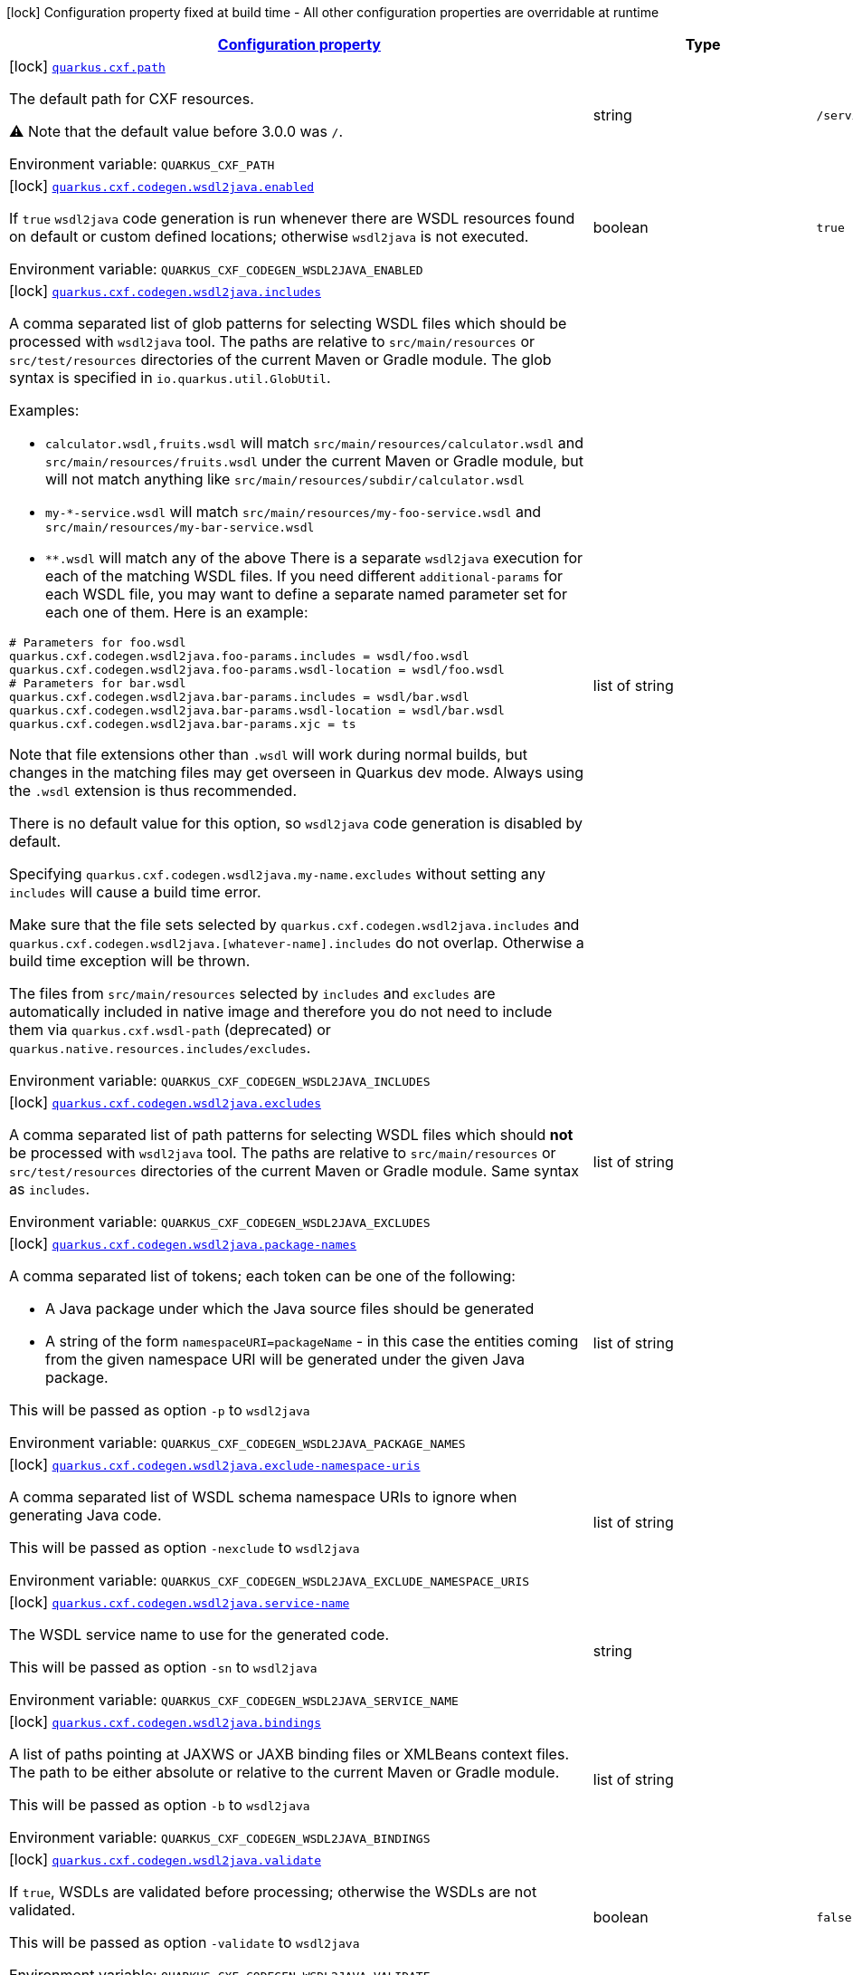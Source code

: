 
:summaryTableId: quarkus-cxf
[.configuration-legend]
icon:lock[title=Fixed at build time] Configuration property fixed at build time - All other configuration properties are overridable at runtime
[.configuration-reference.searchable, cols="80,.^10,.^10"]
|===

h|[[quarkus-cxf_configuration]]link:#quarkus-cxf_configuration[Configuration property]

h|Type
h|Default

a|icon:lock[title=Fixed at build time] [[quarkus-cxf_quarkus.cxf.path]]`link:#quarkus-cxf_quarkus.cxf.path[quarkus.cxf.path]`


[.description]
--
The default path for CXF resources.

⚠️ Note that the default value before 3.0.0 was `/`.

ifdef::add-copy-button-to-env-var[]
Environment variable: env_var_with_copy_button:+++QUARKUS_CXF_PATH+++[]
endif::add-copy-button-to-env-var[]
ifndef::add-copy-button-to-env-var[]
Environment variable: `+++QUARKUS_CXF_PATH+++`
endif::add-copy-button-to-env-var[]
--|string 
|`/services`


a|icon:lock[title=Fixed at build time] [[quarkus-cxf_quarkus.cxf.codegen.wsdl2java.enabled]]`link:#quarkus-cxf_quarkus.cxf.codegen.wsdl2java.enabled[quarkus.cxf.codegen.wsdl2java.enabled]`


[.description]
--
If `true` `wsdl2java` code generation is run whenever there are WSDL resources found on default or custom defined locations; otherwise `wsdl2java` is not executed.

ifdef::add-copy-button-to-env-var[]
Environment variable: env_var_with_copy_button:+++QUARKUS_CXF_CODEGEN_WSDL2JAVA_ENABLED+++[]
endif::add-copy-button-to-env-var[]
ifndef::add-copy-button-to-env-var[]
Environment variable: `+++QUARKUS_CXF_CODEGEN_WSDL2JAVA_ENABLED+++`
endif::add-copy-button-to-env-var[]
--|boolean 
|`true`


a|icon:lock[title=Fixed at build time] [[quarkus-cxf_quarkus.cxf.codegen.wsdl2java.includes]]`link:#quarkus-cxf_quarkus.cxf.codegen.wsdl2java.includes[quarkus.cxf.codegen.wsdl2java.includes]`


[.description]
--
A comma separated list of glob patterns for selecting WSDL files which should be processed with `wsdl2java` tool. The paths are relative to `src/main/resources` or `src/test/resources` directories of the current Maven or Gradle module. The glob syntax is specified in `io.quarkus.util.GlobUtil`.

Examples:

 - `calculator.wsdl,fruits.wsdl` will match `src/main/resources/calculator.wsdl` and `src/main/resources/fruits.wsdl` under the current Maven or Gradle module, but will not match anything like `src/main/resources/subdir/calculator.wsdl`
 - `my-++*++-service.wsdl` will match `src/main/resources/my-foo-service.wsdl` and `src/main/resources/my-bar-service.wsdl`
 - `++**++.wsdl` will match any of the above  There is a separate `wsdl2java` execution for each of the matching WSDL files. If you need different `additional-params` for each WSDL file, you may want to define a separate named parameter set for each one of them. Here is an example:

```
# Parameters for foo.wsdl
quarkus.cxf.codegen.wsdl2java.foo-params.includes = wsdl/foo.wsdl
quarkus.cxf.codegen.wsdl2java.foo-params.wsdl-location = wsdl/foo.wsdl
# Parameters for bar.wsdl
quarkus.cxf.codegen.wsdl2java.bar-params.includes = wsdl/bar.wsdl
quarkus.cxf.codegen.wsdl2java.bar-params.wsdl-location = wsdl/bar.wsdl
quarkus.cxf.codegen.wsdl2java.bar-params.xjc = ts
```



Note that file extensions other than `.wsdl` will work during normal builds, but changes in the matching files may get overseen in Quarkus dev mode. Always using the `.wsdl` extension is thus recommended.

There is no default value for this option, so `wsdl2java` code generation is disabled by default.

Specifying `quarkus.cxf.codegen.wsdl2java.my-name.excludes` without setting any `includes` will cause a build time error.

Make sure that the file sets selected by `quarkus.cxf.codegen.wsdl2java.includes` and `quarkus.cxf.codegen.wsdl2java.++[++whatever-name++]++.includes` do not overlap. Otherwise a build time exception will be thrown.

The files from `src/main/resources` selected by `includes` and `excludes` are automatically included in native image and therefore you do not need to include them via `quarkus.cxf.wsdl-path` (deprecated) or `quarkus.native.resources.includes/excludes`.

ifdef::add-copy-button-to-env-var[]
Environment variable: env_var_with_copy_button:+++QUARKUS_CXF_CODEGEN_WSDL2JAVA_INCLUDES+++[]
endif::add-copy-button-to-env-var[]
ifndef::add-copy-button-to-env-var[]
Environment variable: `+++QUARKUS_CXF_CODEGEN_WSDL2JAVA_INCLUDES+++`
endif::add-copy-button-to-env-var[]
--|list of string 
|


a|icon:lock[title=Fixed at build time] [[quarkus-cxf_quarkus.cxf.codegen.wsdl2java.excludes]]`link:#quarkus-cxf_quarkus.cxf.codegen.wsdl2java.excludes[quarkus.cxf.codegen.wsdl2java.excludes]`


[.description]
--
A comma separated list of path patterns for selecting WSDL files which should *not* be processed with `wsdl2java` tool. The paths are relative to `src/main/resources` or `src/test/resources` directories of the current Maven or Gradle module. Same syntax as `includes`.

ifdef::add-copy-button-to-env-var[]
Environment variable: env_var_with_copy_button:+++QUARKUS_CXF_CODEGEN_WSDL2JAVA_EXCLUDES+++[]
endif::add-copy-button-to-env-var[]
ifndef::add-copy-button-to-env-var[]
Environment variable: `+++QUARKUS_CXF_CODEGEN_WSDL2JAVA_EXCLUDES+++`
endif::add-copy-button-to-env-var[]
--|list of string 
|


a|icon:lock[title=Fixed at build time] [[quarkus-cxf_quarkus.cxf.codegen.wsdl2java.package-names]]`link:#quarkus-cxf_quarkus.cxf.codegen.wsdl2java.package-names[quarkus.cxf.codegen.wsdl2java.package-names]`


[.description]
--
A comma separated list of tokens; each token can be one of the following:

 - A Java package under which the Java source files should be generated
 - A string of the form `namespaceURI=packageName` - in this case the entities coming from the given namespace URI will be generated under the given Java package.

This will be passed as option `-p` to `wsdl2java`

ifdef::add-copy-button-to-env-var[]
Environment variable: env_var_with_copy_button:+++QUARKUS_CXF_CODEGEN_WSDL2JAVA_PACKAGE_NAMES+++[]
endif::add-copy-button-to-env-var[]
ifndef::add-copy-button-to-env-var[]
Environment variable: `+++QUARKUS_CXF_CODEGEN_WSDL2JAVA_PACKAGE_NAMES+++`
endif::add-copy-button-to-env-var[]
--|list of string 
|


a|icon:lock[title=Fixed at build time] [[quarkus-cxf_quarkus.cxf.codegen.wsdl2java.exclude-namespace-uris]]`link:#quarkus-cxf_quarkus.cxf.codegen.wsdl2java.exclude-namespace-uris[quarkus.cxf.codegen.wsdl2java.exclude-namespace-uris]`


[.description]
--
A comma separated list of WSDL schema namespace URIs to ignore when generating Java code.

This will be passed as option `-nexclude` to `wsdl2java`

ifdef::add-copy-button-to-env-var[]
Environment variable: env_var_with_copy_button:+++QUARKUS_CXF_CODEGEN_WSDL2JAVA_EXCLUDE_NAMESPACE_URIS+++[]
endif::add-copy-button-to-env-var[]
ifndef::add-copy-button-to-env-var[]
Environment variable: `+++QUARKUS_CXF_CODEGEN_WSDL2JAVA_EXCLUDE_NAMESPACE_URIS+++`
endif::add-copy-button-to-env-var[]
--|list of string 
|


a|icon:lock[title=Fixed at build time] [[quarkus-cxf_quarkus.cxf.codegen.wsdl2java.service-name]]`link:#quarkus-cxf_quarkus.cxf.codegen.wsdl2java.service-name[quarkus.cxf.codegen.wsdl2java.service-name]`


[.description]
--
The WSDL service name to use for the generated code.

This will be passed as option `-sn` to `wsdl2java`

ifdef::add-copy-button-to-env-var[]
Environment variable: env_var_with_copy_button:+++QUARKUS_CXF_CODEGEN_WSDL2JAVA_SERVICE_NAME+++[]
endif::add-copy-button-to-env-var[]
ifndef::add-copy-button-to-env-var[]
Environment variable: `+++QUARKUS_CXF_CODEGEN_WSDL2JAVA_SERVICE_NAME+++`
endif::add-copy-button-to-env-var[]
--|string 
|


a|icon:lock[title=Fixed at build time] [[quarkus-cxf_quarkus.cxf.codegen.wsdl2java.bindings]]`link:#quarkus-cxf_quarkus.cxf.codegen.wsdl2java.bindings[quarkus.cxf.codegen.wsdl2java.bindings]`


[.description]
--
A list of paths pointing at JAXWS or JAXB binding files or XMLBeans context files. The path to be either absolute or relative to the current Maven or Gradle module.

This will be passed as option `-b` to `wsdl2java`

ifdef::add-copy-button-to-env-var[]
Environment variable: env_var_with_copy_button:+++QUARKUS_CXF_CODEGEN_WSDL2JAVA_BINDINGS+++[]
endif::add-copy-button-to-env-var[]
ifndef::add-copy-button-to-env-var[]
Environment variable: `+++QUARKUS_CXF_CODEGEN_WSDL2JAVA_BINDINGS+++`
endif::add-copy-button-to-env-var[]
--|list of string 
|


a|icon:lock[title=Fixed at build time] [[quarkus-cxf_quarkus.cxf.codegen.wsdl2java.validate]]`link:#quarkus-cxf_quarkus.cxf.codegen.wsdl2java.validate[quarkus.cxf.codegen.wsdl2java.validate]`


[.description]
--
If `true`, WSDLs are validated before processing; otherwise the WSDLs are not validated.

This will be passed as option `-validate` to `wsdl2java`

ifdef::add-copy-button-to-env-var[]
Environment variable: env_var_with_copy_button:+++QUARKUS_CXF_CODEGEN_WSDL2JAVA_VALIDATE+++[]
endif::add-copy-button-to-env-var[]
ifndef::add-copy-button-to-env-var[]
Environment variable: `+++QUARKUS_CXF_CODEGEN_WSDL2JAVA_VALIDATE+++`
endif::add-copy-button-to-env-var[]
--|boolean 
|`false`


a|icon:lock[title=Fixed at build time] [[quarkus-cxf_quarkus.cxf.codegen.wsdl2java.wsdl-location]]`link:#quarkus-cxf_quarkus.cxf.codegen.wsdl2java.wsdl-location[quarkus.cxf.codegen.wsdl2java.wsdl-location]`


[.description]
--
Specifies the value of the `@WebServiceClient` annotation's wsdlLocation property.

This will be passed as option `-wsdlLocation` to `wsdl2java`

ifdef::add-copy-button-to-env-var[]
Environment variable: env_var_with_copy_button:+++QUARKUS_CXF_CODEGEN_WSDL2JAVA_WSDL_LOCATION+++[]
endif::add-copy-button-to-env-var[]
ifndef::add-copy-button-to-env-var[]
Environment variable: `+++QUARKUS_CXF_CODEGEN_WSDL2JAVA_WSDL_LOCATION+++`
endif::add-copy-button-to-env-var[]
--|string 
|


a|icon:lock[title=Fixed at build time] [[quarkus-cxf_quarkus.cxf.codegen.wsdl2java.xjc]]`link:#quarkus-cxf_quarkus.cxf.codegen.wsdl2java.xjc[quarkus.cxf.codegen.wsdl2java.xjc]`


[.description]
--
A comma separated list of XJC extensions to enable. The following extensions are available through `io.quarkiverse.cxf:quarkus-cxf-xjc-plugins` dependency:

 - `bg` - generate `getX()` methods for boolean fields instead of `isX()`
 - `bgi` - generate both `isX()` and `getX()` methods for boolean fields
 - `dv` - initialize fields mapped from elements/attributes with their default values
 - `javadoc` - generates JavaDoc based on `xsd:documentation`
 - `property-listener` - add a property listener and the code for triggering the property change events to setter methods
 - `ts` - generate `toString()` methods
 - `wsdlextension` - generate WSDL extension methods in root classes

These values correspond to `-wsdl2java` options `-xjc-Xbg`, `-xjc-Xbgi`, `-xjc-Xdv`, `-xjc-Xjavadoc`, `-xjc-Xproperty-listener`, `-xjc-Xts` and `-xjc-Xwsdlextension` respectively.

ifdef::add-copy-button-to-env-var[]
Environment variable: env_var_with_copy_button:+++QUARKUS_CXF_CODEGEN_WSDL2JAVA_XJC+++[]
endif::add-copy-button-to-env-var[]
ifndef::add-copy-button-to-env-var[]
Environment variable: `+++QUARKUS_CXF_CODEGEN_WSDL2JAVA_XJC+++`
endif::add-copy-button-to-env-var[]
--|list of string 
|


a|icon:lock[title=Fixed at build time] [[quarkus-cxf_quarkus.cxf.codegen.wsdl2java.exception-super]]`link:#quarkus-cxf_quarkus.cxf.codegen.wsdl2java.exception-super[quarkus.cxf.codegen.wsdl2java.exception-super]`


[.description]
--
A fully qualified class name to use as a superclass for fault beans generated from `wsdl:fault` elements

This will be passed as option `-exceptionSuper` to `wsdl2java`

ifdef::add-copy-button-to-env-var[]
Environment variable: env_var_with_copy_button:+++QUARKUS_CXF_CODEGEN_WSDL2JAVA_EXCEPTION_SUPER+++[]
endif::add-copy-button-to-env-var[]
ifndef::add-copy-button-to-env-var[]
Environment variable: `+++QUARKUS_CXF_CODEGEN_WSDL2JAVA_EXCEPTION_SUPER+++`
endif::add-copy-button-to-env-var[]
--|string 
|`java.lang.Exception`


a|icon:lock[title=Fixed at build time] [[quarkus-cxf_quarkus.cxf.codegen.wsdl2java.async-methods]]`link:#quarkus-cxf_quarkus.cxf.codegen.wsdl2java.async-methods[quarkus.cxf.codegen.wsdl2java.async-methods]`


[.description]
--
A comma separated list of SEI methods for which asynchronous sibling methods should be generated; similar to `enableAsyncMapping` in a JAX-WS binding file

This will be passed as option `-asyncMethods` to `wsdl2java`

ifdef::add-copy-button-to-env-var[]
Environment variable: env_var_with_copy_button:+++QUARKUS_CXF_CODEGEN_WSDL2JAVA_ASYNC_METHODS+++[]
endif::add-copy-button-to-env-var[]
ifndef::add-copy-button-to-env-var[]
Environment variable: `+++QUARKUS_CXF_CODEGEN_WSDL2JAVA_ASYNC_METHODS+++`
endif::add-copy-button-to-env-var[]
--|list of string 
|


a|icon:lock[title=Fixed at build time] [[quarkus-cxf_quarkus.cxf.codegen.wsdl2java.bare-methods]]`link:#quarkus-cxf_quarkus.cxf.codegen.wsdl2java.bare-methods[quarkus.cxf.codegen.wsdl2java.bare-methods]`


[.description]
--
A comma separated list of SEI methods for which wrapper style sibling methods should be generated; similar to `enableWrapperStyle` in JAX-WS binding file

This will be passed as option `-bareMethods` to `wsdl2java`

ifdef::add-copy-button-to-env-var[]
Environment variable: env_var_with_copy_button:+++QUARKUS_CXF_CODEGEN_WSDL2JAVA_BARE_METHODS+++[]
endif::add-copy-button-to-env-var[]
ifndef::add-copy-button-to-env-var[]
Environment variable: `+++QUARKUS_CXF_CODEGEN_WSDL2JAVA_BARE_METHODS+++`
endif::add-copy-button-to-env-var[]
--|list of string 
|


a|icon:lock[title=Fixed at build time] [[quarkus-cxf_quarkus.cxf.codegen.wsdl2java.mime-methods]]`link:#quarkus-cxf_quarkus.cxf.codegen.wsdl2java.mime-methods[quarkus.cxf.codegen.wsdl2java.mime-methods]`


[.description]
--
A comma separated list of SEI methods for which `mime:content` mapping should be enabled; similar to `enableMIMEContent` in JAX-WS binding file

This will be passed as option `-mimeMethods` to `wsdl2java`

ifdef::add-copy-button-to-env-var[]
Environment variable: env_var_with_copy_button:+++QUARKUS_CXF_CODEGEN_WSDL2JAVA_MIME_METHODS+++[]
endif::add-copy-button-to-env-var[]
ifndef::add-copy-button-to-env-var[]
Environment variable: `+++QUARKUS_CXF_CODEGEN_WSDL2JAVA_MIME_METHODS+++`
endif::add-copy-button-to-env-var[]
--|list of string 
|


a|icon:lock[title=Fixed at build time] [[quarkus-cxf_quarkus.cxf.codegen.wsdl2java.additional-params]]`link:#quarkus-cxf_quarkus.cxf.codegen.wsdl2java.additional-params[quarkus.cxf.codegen.wsdl2java.additional-params]`


[.description]
--
A comma separated list of additional command line parameters that should be passed to CXF `wsdl2java` tool along with the files selected by `includes` and `excludes`. Example: `-keep,-dex,false`. Check link:https://cxf.apache.org/docs/wsdl-to-java.html[`wsdl2java` documentation] for all supported options.

ifdef::add-copy-button-to-env-var[]
Environment variable: env_var_with_copy_button:+++QUARKUS_CXF_CODEGEN_WSDL2JAVA_ADDITIONAL_PARAMS+++[]
endif::add-copy-button-to-env-var[]
ifndef::add-copy-button-to-env-var[]
Environment variable: `+++QUARKUS_CXF_CODEGEN_WSDL2JAVA_ADDITIONAL_PARAMS+++`
endif::add-copy-button-to-env-var[]
--|list of string 
|


a|icon:lock[title=Fixed at build time] [[quarkus-cxf_quarkus.cxf.java2ws.enabled]]`link:#quarkus-cxf_quarkus.cxf.java2ws.enabled[quarkus.cxf.java2ws.enabled]`


[.description]
--
If `true` `java2ws` WSDL generation is run whenever there are Java classes selected via `includes` and `excludes` options; otherwise `java2ws` is not executed.

ifdef::add-copy-button-to-env-var[]
Environment variable: env_var_with_copy_button:+++QUARKUS_CXF_JAVA2WS_ENABLED+++[]
endif::add-copy-button-to-env-var[]
ifndef::add-copy-button-to-env-var[]
Environment variable: `+++QUARKUS_CXF_JAVA2WS_ENABLED+++`
endif::add-copy-button-to-env-var[]
--|boolean 
|`true`


a|icon:lock[title=Fixed at build time] [[quarkus-cxf_quarkus.cxf.java2ws.includes]]`link:#quarkus-cxf_quarkus.cxf.java2ws.includes[quarkus.cxf.java2ws.includes]`


[.description]
--
A comma separated list of glob patterns for selecting class names which should be processed with `java2ws` tool. The glob syntax is specified in `io.quarkus.util.GlobUtil`. The patterns are matched against fully qualified class names, such as `org.acme.MyClass`.

The universe of class names to which `includes` and `excludes` are applied is defined as follows: 1. Only classes link:https://quarkus.io/guides/cdi-reference#bean_discovery[visible in Jandex] are considered. 2. From those, only the ones annotated with `@WebService` are selected.

Examples:

Let's say that the application contains two classes annotated with `@WebService` and that both are visible in Jandex. Their names are `org.foo.FruitWebService` and `org.bar.HelloWebService`.

Then

 - `quarkus.cxf.java2ws.includes = ++**++.++*++WebService` will match both class names
 - `quarkus.cxf.java2ws.includes = org.foo.++*++` will match only `org.foo.FruitWebService`  There is a separate `java2ws` execution for each of the matching class names. If you need different `additional-params` for each class, you may want to define a separate named parameter set for each one of them. Here is an example:

```
# Parameters for the foo package
quarkus.cxf.java2ws.foo-params.includes = org.foo.*
quarkus.cxf.java2ws.foo-params.additional-params = -servicename,FruitService
# Parameters for the bar package
quarkus.cxf.java2ws.bar-params.includes = org.bar.*
quarkus.cxf.java2ws.bar-params.additional-params = -servicename,HelloService
```



There is no default value for this option, so `java2ws` WSDL generation is effectively disabled by default.

Specifying `quarkus.cxf.java2ws.excludes` without setting any `includes` will cause a build time error.

Make sure that the class names selected by `quarkus.cxf.java2ws.includes` and `quarkus.cxf.java2ws.++[++whatever-name++]++.includes` do not overlap. Otherwise a build time exception will be thrown.

If you would like to include the generated WSDL files in native image, you need to add them yourself using `quarkus.native.resources.includes/excludes`.

ifdef::add-copy-button-to-env-var[]
Environment variable: env_var_with_copy_button:+++QUARKUS_CXF_JAVA2WS_INCLUDES+++[]
endif::add-copy-button-to-env-var[]
ifndef::add-copy-button-to-env-var[]
Environment variable: `+++QUARKUS_CXF_JAVA2WS_INCLUDES+++`
endif::add-copy-button-to-env-var[]
--|list of string 
|


a|icon:lock[title=Fixed at build time] [[quarkus-cxf_quarkus.cxf.java2ws.excludes]]`link:#quarkus-cxf_quarkus.cxf.java2ws.excludes[quarkus.cxf.java2ws.excludes]`


[.description]
--
A comma separated list of glob patterns for selecting java class names which should *not* be processed with `java2ws` tool. Same syntax as `includes`.

ifdef::add-copy-button-to-env-var[]
Environment variable: env_var_with_copy_button:+++QUARKUS_CXF_JAVA2WS_EXCLUDES+++[]
endif::add-copy-button-to-env-var[]
ifndef::add-copy-button-to-env-var[]
Environment variable: `+++QUARKUS_CXF_JAVA2WS_EXCLUDES+++`
endif::add-copy-button-to-env-var[]
--|list of string 
|


a|icon:lock[title=Fixed at build time] [[quarkus-cxf_quarkus.cxf.java2ws.additional-params]]`link:#quarkus-cxf_quarkus.cxf.java2ws.additional-params[quarkus.cxf.java2ws.additional-params]`


[.description]
--
A comma separated list of additional command line parameters that should be passed to CXF `java2ws` tool along with the files selected by `includes` and `excludes`. Example: `-portname,12345`. Check link:https://cxf.apache.org/docs/java-to-ws.html[`java2ws` documentation] for all supported options.

Note that only options related to generation of WSDL from Java are supported currently.

ifdef::add-copy-button-to-env-var[]
Environment variable: env_var_with_copy_button:+++QUARKUS_CXF_JAVA2WS_ADDITIONAL_PARAMS+++[]
endif::add-copy-button-to-env-var[]
ifndef::add-copy-button-to-env-var[]
Environment variable: `+++QUARKUS_CXF_JAVA2WS_ADDITIONAL_PARAMS+++`
endif::add-copy-button-to-env-var[]
--|list of string 
|


a|icon:lock[title=Fixed at build time] [[quarkus-cxf_quarkus.cxf.java2ws.wsdl-name-template]]`link:#quarkus-cxf_quarkus.cxf.java2ws.wsdl-name-template[quarkus.cxf.java2ws.wsdl-name-template]`


[.description]
--
A template for the names of generated WSDL files.

There are 4 place holders, which can be used in the template:

 - `%SIMPLE_CLASS_NAME%` - the simple class name of the Java class from which we are generating
 - `%FULLY_QUALIFIED_CLASS_NAME%` - the fully qualified name from which we are generating with all dots are replaced replaced by underscores
 - `%TARGET_DIR%` - the target directory of the current module of the current build tool; typically `target` for Maven and `build` for Gradle.
 - `%CLASSES_DIR%` - the compiler output directory of the current module of the current build tool; typically `target/classes` for Maven and `build/classes` for Gradle.

ifdef::add-copy-button-to-env-var[]
Environment variable: env_var_with_copy_button:+++QUARKUS_CXF_JAVA2WS_WSDL_NAME_TEMPLATE+++[]
endif::add-copy-button-to-env-var[]
ifndef::add-copy-button-to-env-var[]
Environment variable: `+++QUARKUS_CXF_JAVA2WS_WSDL_NAME_TEMPLATE+++`
endif::add-copy-button-to-env-var[]
--|string 
|`%CLASSES_DIR%/wsdl/%SIMPLE_CLASS_NAME%.wsdl`


a|icon:lock[title=Fixed at build time] [[quarkus-cxf_quarkus.cxf.http-conduit-factory]]`link:#quarkus-cxf_quarkus.cxf.http-conduit-factory[quarkus.cxf.http-conduit-factory]`


[.description]
--
Select the `HTTPConduitFactory` implementation for all clients except the ones that override this setting via `quarkus.cxf.client.myClient.http-conduit-factory`.

 - `QuarkusCXFDefault` (default): if `io.quarkiverse.cxf:quarkus-cxf-rt-transports-http-hc5` is present in class path, then its `HTTPConduitFactory` implementation will be used; otherwise this value is equivalent with `URLConnectionHTTPConduitFactory` (this may change, once issue link:https://github.com/quarkiverse/quarkus-cxf/issues/992[++#++992] gets resolved in CXF)
 - `CXFDefault`: the selection of `HTTPConduitFactory` implementation is left to CXF
 - `HttpClientHTTPConduitFactory`: the `HTTPConduitFactory` will be set to an implementation always returning `org.apache.cxf.transport.http.HttpClientHTTPConduit`. This will use `java.net.http.HttpClient` as the underlying HTTP client.
 - `URLConnectionHTTPConduitFactory`: the `HTTPConduitFactory` will be set to an implementation always returning `org.apache.cxf.transport.http.URLConnectionHTTPConduit`. This will use `java.net.HttpURLConnection` as the underlying HTTP client.

ifdef::add-copy-button-to-env-var[]
Environment variable: env_var_with_copy_button:+++QUARKUS_CXF_HTTP_CONDUIT_FACTORY+++[]
endif::add-copy-button-to-env-var[]
ifndef::add-copy-button-to-env-var[]
Environment variable: `+++QUARKUS_CXF_HTTP_CONDUIT_FACTORY+++`
endif::add-copy-button-to-env-var[]
-- a|
`CXFDefault`, `CXFDefault`, `HttpClientHTTPConduitFactory`, `URLConnectionHTTPConduitFactory` 
|


a|icon:lock[title=Fixed at build time] [[quarkus-cxf_quarkus.cxf.codegen.wsdl2java.-named-parameter-sets-.includes]]`link:#quarkus-cxf_quarkus.cxf.codegen.wsdl2java.-named-parameter-sets-.includes[quarkus.cxf.codegen.wsdl2java."named-parameter-sets".includes]`


[.description]
--
A comma separated list of glob patterns for selecting WSDL files which should be processed with `wsdl2java` tool. The paths are relative to `src/main/resources` or `src/test/resources` directories of the current Maven or Gradle module. The glob syntax is specified in `io.quarkus.util.GlobUtil`.

Examples:

 - `calculator.wsdl,fruits.wsdl` will match `src/main/resources/calculator.wsdl` and `src/main/resources/fruits.wsdl` under the current Maven or Gradle module, but will not match anything like `src/main/resources/subdir/calculator.wsdl`
 - `my-++*++-service.wsdl` will match `src/main/resources/my-foo-service.wsdl` and `src/main/resources/my-bar-service.wsdl`
 - `++**++.wsdl` will match any of the above  There is a separate `wsdl2java` execution for each of the matching WSDL files. If you need different `additional-params` for each WSDL file, you may want to define a separate named parameter set for each one of them. Here is an example:

```
# Parameters for foo.wsdl
quarkus.cxf.codegen.wsdl2java.foo-params.includes = wsdl/foo.wsdl
quarkus.cxf.codegen.wsdl2java.foo-params.wsdl-location = wsdl/foo.wsdl
# Parameters for bar.wsdl
quarkus.cxf.codegen.wsdl2java.bar-params.includes = wsdl/bar.wsdl
quarkus.cxf.codegen.wsdl2java.bar-params.wsdl-location = wsdl/bar.wsdl
quarkus.cxf.codegen.wsdl2java.bar-params.xjc = ts
```



Note that file extensions other than `.wsdl` will work during normal builds, but changes in the matching files may get overseen in Quarkus dev mode. Always using the `.wsdl` extension is thus recommended.

There is no default value for this option, so `wsdl2java` code generation is disabled by default.

Specifying `quarkus.cxf.codegen.wsdl2java.my-name.excludes` without setting any `includes` will cause a build time error.

Make sure that the file sets selected by `quarkus.cxf.codegen.wsdl2java.includes` and `quarkus.cxf.codegen.wsdl2java.++[++whatever-name++]++.includes` do not overlap. Otherwise a build time exception will be thrown.

The files from `src/main/resources` selected by `includes` and `excludes` are automatically included in native image and therefore you do not need to include them via `quarkus.cxf.wsdl-path` (deprecated) or `quarkus.native.resources.includes/excludes`.

ifdef::add-copy-button-to-env-var[]
Environment variable: env_var_with_copy_button:+++QUARKUS_CXF_CODEGEN_WSDL2JAVA__NAMED_PARAMETER_SETS__INCLUDES+++[]
endif::add-copy-button-to-env-var[]
ifndef::add-copy-button-to-env-var[]
Environment variable: `+++QUARKUS_CXF_CODEGEN_WSDL2JAVA__NAMED_PARAMETER_SETS__INCLUDES+++`
endif::add-copy-button-to-env-var[]
--|list of string 
|


a|icon:lock[title=Fixed at build time] [[quarkus-cxf_quarkus.cxf.codegen.wsdl2java.-named-parameter-sets-.excludes]]`link:#quarkus-cxf_quarkus.cxf.codegen.wsdl2java.-named-parameter-sets-.excludes[quarkus.cxf.codegen.wsdl2java."named-parameter-sets".excludes]`


[.description]
--
A comma separated list of path patterns for selecting WSDL files which should *not* be processed with `wsdl2java` tool. The paths are relative to `src/main/resources` or `src/test/resources` directories of the current Maven or Gradle module. Same syntax as `includes`.

ifdef::add-copy-button-to-env-var[]
Environment variable: env_var_with_copy_button:+++QUARKUS_CXF_CODEGEN_WSDL2JAVA__NAMED_PARAMETER_SETS__EXCLUDES+++[]
endif::add-copy-button-to-env-var[]
ifndef::add-copy-button-to-env-var[]
Environment variable: `+++QUARKUS_CXF_CODEGEN_WSDL2JAVA__NAMED_PARAMETER_SETS__EXCLUDES+++`
endif::add-copy-button-to-env-var[]
--|list of string 
|


a|icon:lock[title=Fixed at build time] [[quarkus-cxf_quarkus.cxf.codegen.wsdl2java.-named-parameter-sets-.package-names]]`link:#quarkus-cxf_quarkus.cxf.codegen.wsdl2java.-named-parameter-sets-.package-names[quarkus.cxf.codegen.wsdl2java."named-parameter-sets".package-names]`


[.description]
--
A comma separated list of tokens; each token can be one of the following:

 - A Java package under which the Java source files should be generated
 - A string of the form `namespaceURI=packageName` - in this case the entities coming from the given namespace URI will be generated under the given Java package.

This will be passed as option `-p` to `wsdl2java`

ifdef::add-copy-button-to-env-var[]
Environment variable: env_var_with_copy_button:+++QUARKUS_CXF_CODEGEN_WSDL2JAVA__NAMED_PARAMETER_SETS__PACKAGE_NAMES+++[]
endif::add-copy-button-to-env-var[]
ifndef::add-copy-button-to-env-var[]
Environment variable: `+++QUARKUS_CXF_CODEGEN_WSDL2JAVA__NAMED_PARAMETER_SETS__PACKAGE_NAMES+++`
endif::add-copy-button-to-env-var[]
--|list of string 
|


a|icon:lock[title=Fixed at build time] [[quarkus-cxf_quarkus.cxf.codegen.wsdl2java.-named-parameter-sets-.exclude-namespace-uris]]`link:#quarkus-cxf_quarkus.cxf.codegen.wsdl2java.-named-parameter-sets-.exclude-namespace-uris[quarkus.cxf.codegen.wsdl2java."named-parameter-sets".exclude-namespace-uris]`


[.description]
--
A comma separated list of WSDL schema namespace URIs to ignore when generating Java code.

This will be passed as option `-nexclude` to `wsdl2java`

ifdef::add-copy-button-to-env-var[]
Environment variable: env_var_with_copy_button:+++QUARKUS_CXF_CODEGEN_WSDL2JAVA__NAMED_PARAMETER_SETS__EXCLUDE_NAMESPACE_URIS+++[]
endif::add-copy-button-to-env-var[]
ifndef::add-copy-button-to-env-var[]
Environment variable: `+++QUARKUS_CXF_CODEGEN_WSDL2JAVA__NAMED_PARAMETER_SETS__EXCLUDE_NAMESPACE_URIS+++`
endif::add-copy-button-to-env-var[]
--|list of string 
|


a|icon:lock[title=Fixed at build time] [[quarkus-cxf_quarkus.cxf.codegen.wsdl2java.-named-parameter-sets-.service-name]]`link:#quarkus-cxf_quarkus.cxf.codegen.wsdl2java.-named-parameter-sets-.service-name[quarkus.cxf.codegen.wsdl2java."named-parameter-sets".service-name]`


[.description]
--
The WSDL service name to use for the generated code.

This will be passed as option `-sn` to `wsdl2java`

ifdef::add-copy-button-to-env-var[]
Environment variable: env_var_with_copy_button:+++QUARKUS_CXF_CODEGEN_WSDL2JAVA__NAMED_PARAMETER_SETS__SERVICE_NAME+++[]
endif::add-copy-button-to-env-var[]
ifndef::add-copy-button-to-env-var[]
Environment variable: `+++QUARKUS_CXF_CODEGEN_WSDL2JAVA__NAMED_PARAMETER_SETS__SERVICE_NAME+++`
endif::add-copy-button-to-env-var[]
--|string 
|


a|icon:lock[title=Fixed at build time] [[quarkus-cxf_quarkus.cxf.codegen.wsdl2java.-named-parameter-sets-.bindings]]`link:#quarkus-cxf_quarkus.cxf.codegen.wsdl2java.-named-parameter-sets-.bindings[quarkus.cxf.codegen.wsdl2java."named-parameter-sets".bindings]`


[.description]
--
A list of paths pointing at JAXWS or JAXB binding files or XMLBeans context files. The path to be either absolute or relative to the current Maven or Gradle module.

This will be passed as option `-b` to `wsdl2java`

ifdef::add-copy-button-to-env-var[]
Environment variable: env_var_with_copy_button:+++QUARKUS_CXF_CODEGEN_WSDL2JAVA__NAMED_PARAMETER_SETS__BINDINGS+++[]
endif::add-copy-button-to-env-var[]
ifndef::add-copy-button-to-env-var[]
Environment variable: `+++QUARKUS_CXF_CODEGEN_WSDL2JAVA__NAMED_PARAMETER_SETS__BINDINGS+++`
endif::add-copy-button-to-env-var[]
--|list of string 
|


a|icon:lock[title=Fixed at build time] [[quarkus-cxf_quarkus.cxf.codegen.wsdl2java.-named-parameter-sets-.validate]]`link:#quarkus-cxf_quarkus.cxf.codegen.wsdl2java.-named-parameter-sets-.validate[quarkus.cxf.codegen.wsdl2java."named-parameter-sets".validate]`


[.description]
--
If `true`, WSDLs are validated before processing; otherwise the WSDLs are not validated.

This will be passed as option `-validate` to `wsdl2java`

ifdef::add-copy-button-to-env-var[]
Environment variable: env_var_with_copy_button:+++QUARKUS_CXF_CODEGEN_WSDL2JAVA__NAMED_PARAMETER_SETS__VALIDATE+++[]
endif::add-copy-button-to-env-var[]
ifndef::add-copy-button-to-env-var[]
Environment variable: `+++QUARKUS_CXF_CODEGEN_WSDL2JAVA__NAMED_PARAMETER_SETS__VALIDATE+++`
endif::add-copy-button-to-env-var[]
--|boolean 
|`false`


a|icon:lock[title=Fixed at build time] [[quarkus-cxf_quarkus.cxf.codegen.wsdl2java.-named-parameter-sets-.wsdl-location]]`link:#quarkus-cxf_quarkus.cxf.codegen.wsdl2java.-named-parameter-sets-.wsdl-location[quarkus.cxf.codegen.wsdl2java."named-parameter-sets".wsdl-location]`


[.description]
--
Specifies the value of the `@WebServiceClient` annotation's wsdlLocation property.

This will be passed as option `-wsdlLocation` to `wsdl2java`

ifdef::add-copy-button-to-env-var[]
Environment variable: env_var_with_copy_button:+++QUARKUS_CXF_CODEGEN_WSDL2JAVA__NAMED_PARAMETER_SETS__WSDL_LOCATION+++[]
endif::add-copy-button-to-env-var[]
ifndef::add-copy-button-to-env-var[]
Environment variable: `+++QUARKUS_CXF_CODEGEN_WSDL2JAVA__NAMED_PARAMETER_SETS__WSDL_LOCATION+++`
endif::add-copy-button-to-env-var[]
--|string 
|


a|icon:lock[title=Fixed at build time] [[quarkus-cxf_quarkus.cxf.codegen.wsdl2java.-named-parameter-sets-.xjc]]`link:#quarkus-cxf_quarkus.cxf.codegen.wsdl2java.-named-parameter-sets-.xjc[quarkus.cxf.codegen.wsdl2java."named-parameter-sets".xjc]`


[.description]
--
A comma separated list of XJC extensions to enable. The following extensions are available through `io.quarkiverse.cxf:quarkus-cxf-xjc-plugins` dependency:

 - `bg` - generate `getX()` methods for boolean fields instead of `isX()`
 - `bgi` - generate both `isX()` and `getX()` methods for boolean fields
 - `dv` - initialize fields mapped from elements/attributes with their default values
 - `javadoc` - generates JavaDoc based on `xsd:documentation`
 - `property-listener` - add a property listener and the code for triggering the property change events to setter methods
 - `ts` - generate `toString()` methods
 - `wsdlextension` - generate WSDL extension methods in root classes

These values correspond to `-wsdl2java` options `-xjc-Xbg`, `-xjc-Xbgi`, `-xjc-Xdv`, `-xjc-Xjavadoc`, `-xjc-Xproperty-listener`, `-xjc-Xts` and `-xjc-Xwsdlextension` respectively.

ifdef::add-copy-button-to-env-var[]
Environment variable: env_var_with_copy_button:+++QUARKUS_CXF_CODEGEN_WSDL2JAVA__NAMED_PARAMETER_SETS__XJC+++[]
endif::add-copy-button-to-env-var[]
ifndef::add-copy-button-to-env-var[]
Environment variable: `+++QUARKUS_CXF_CODEGEN_WSDL2JAVA__NAMED_PARAMETER_SETS__XJC+++`
endif::add-copy-button-to-env-var[]
--|list of string 
|


a|icon:lock[title=Fixed at build time] [[quarkus-cxf_quarkus.cxf.codegen.wsdl2java.-named-parameter-sets-.exception-super]]`link:#quarkus-cxf_quarkus.cxf.codegen.wsdl2java.-named-parameter-sets-.exception-super[quarkus.cxf.codegen.wsdl2java."named-parameter-sets".exception-super]`


[.description]
--
A fully qualified class name to use as a superclass for fault beans generated from `wsdl:fault` elements

This will be passed as option `-exceptionSuper` to `wsdl2java`

ifdef::add-copy-button-to-env-var[]
Environment variable: env_var_with_copy_button:+++QUARKUS_CXF_CODEGEN_WSDL2JAVA__NAMED_PARAMETER_SETS__EXCEPTION_SUPER+++[]
endif::add-copy-button-to-env-var[]
ifndef::add-copy-button-to-env-var[]
Environment variable: `+++QUARKUS_CXF_CODEGEN_WSDL2JAVA__NAMED_PARAMETER_SETS__EXCEPTION_SUPER+++`
endif::add-copy-button-to-env-var[]
--|string 
|`java.lang.Exception`


a|icon:lock[title=Fixed at build time] [[quarkus-cxf_quarkus.cxf.codegen.wsdl2java.-named-parameter-sets-.async-methods]]`link:#quarkus-cxf_quarkus.cxf.codegen.wsdl2java.-named-parameter-sets-.async-methods[quarkus.cxf.codegen.wsdl2java."named-parameter-sets".async-methods]`


[.description]
--
A comma separated list of SEI methods for which asynchronous sibling methods should be generated; similar to `enableAsyncMapping` in a JAX-WS binding file

This will be passed as option `-asyncMethods` to `wsdl2java`

ifdef::add-copy-button-to-env-var[]
Environment variable: env_var_with_copy_button:+++QUARKUS_CXF_CODEGEN_WSDL2JAVA__NAMED_PARAMETER_SETS__ASYNC_METHODS+++[]
endif::add-copy-button-to-env-var[]
ifndef::add-copy-button-to-env-var[]
Environment variable: `+++QUARKUS_CXF_CODEGEN_WSDL2JAVA__NAMED_PARAMETER_SETS__ASYNC_METHODS+++`
endif::add-copy-button-to-env-var[]
--|list of string 
|


a|icon:lock[title=Fixed at build time] [[quarkus-cxf_quarkus.cxf.codegen.wsdl2java.-named-parameter-sets-.bare-methods]]`link:#quarkus-cxf_quarkus.cxf.codegen.wsdl2java.-named-parameter-sets-.bare-methods[quarkus.cxf.codegen.wsdl2java."named-parameter-sets".bare-methods]`


[.description]
--
A comma separated list of SEI methods for which wrapper style sibling methods should be generated; similar to `enableWrapperStyle` in JAX-WS binding file

This will be passed as option `-bareMethods` to `wsdl2java`

ifdef::add-copy-button-to-env-var[]
Environment variable: env_var_with_copy_button:+++QUARKUS_CXF_CODEGEN_WSDL2JAVA__NAMED_PARAMETER_SETS__BARE_METHODS+++[]
endif::add-copy-button-to-env-var[]
ifndef::add-copy-button-to-env-var[]
Environment variable: `+++QUARKUS_CXF_CODEGEN_WSDL2JAVA__NAMED_PARAMETER_SETS__BARE_METHODS+++`
endif::add-copy-button-to-env-var[]
--|list of string 
|


a|icon:lock[title=Fixed at build time] [[quarkus-cxf_quarkus.cxf.codegen.wsdl2java.-named-parameter-sets-.mime-methods]]`link:#quarkus-cxf_quarkus.cxf.codegen.wsdl2java.-named-parameter-sets-.mime-methods[quarkus.cxf.codegen.wsdl2java."named-parameter-sets".mime-methods]`


[.description]
--
A comma separated list of SEI methods for which `mime:content` mapping should be enabled; similar to `enableMIMEContent` in JAX-WS binding file

This will be passed as option `-mimeMethods` to `wsdl2java`

ifdef::add-copy-button-to-env-var[]
Environment variable: env_var_with_copy_button:+++QUARKUS_CXF_CODEGEN_WSDL2JAVA__NAMED_PARAMETER_SETS__MIME_METHODS+++[]
endif::add-copy-button-to-env-var[]
ifndef::add-copy-button-to-env-var[]
Environment variable: `+++QUARKUS_CXF_CODEGEN_WSDL2JAVA__NAMED_PARAMETER_SETS__MIME_METHODS+++`
endif::add-copy-button-to-env-var[]
--|list of string 
|


a|icon:lock[title=Fixed at build time] [[quarkus-cxf_quarkus.cxf.codegen.wsdl2java.-named-parameter-sets-.additional-params]]`link:#quarkus-cxf_quarkus.cxf.codegen.wsdl2java.-named-parameter-sets-.additional-params[quarkus.cxf.codegen.wsdl2java."named-parameter-sets".additional-params]`


[.description]
--
A comma separated list of additional command line parameters that should be passed to CXF `wsdl2java` tool along with the files selected by `includes` and `excludes`. Example: `-keep,-dex,false`. Check link:https://cxf.apache.org/docs/wsdl-to-java.html[`wsdl2java` documentation] for all supported options.

ifdef::add-copy-button-to-env-var[]
Environment variable: env_var_with_copy_button:+++QUARKUS_CXF_CODEGEN_WSDL2JAVA__NAMED_PARAMETER_SETS__ADDITIONAL_PARAMS+++[]
endif::add-copy-button-to-env-var[]
ifndef::add-copy-button-to-env-var[]
Environment variable: `+++QUARKUS_CXF_CODEGEN_WSDL2JAVA__NAMED_PARAMETER_SETS__ADDITIONAL_PARAMS+++`
endif::add-copy-button-to-env-var[]
--|list of string 
|


a|icon:lock[title=Fixed at build time] [[quarkus-cxf_quarkus.cxf.java2ws.-named-parameter-sets-.includes]]`link:#quarkus-cxf_quarkus.cxf.java2ws.-named-parameter-sets-.includes[quarkus.cxf.java2ws."named-parameter-sets".includes]`


[.description]
--
A comma separated list of glob patterns for selecting class names which should be processed with `java2ws` tool. The glob syntax is specified in `io.quarkus.util.GlobUtil`. The patterns are matched against fully qualified class names, such as `org.acme.MyClass`.

The universe of class names to which `includes` and `excludes` are applied is defined as follows: 1. Only classes link:https://quarkus.io/guides/cdi-reference#bean_discovery[visible in Jandex] are considered. 2. From those, only the ones annotated with `@WebService` are selected.

Examples:

Let's say that the application contains two classes annotated with `@WebService` and that both are visible in Jandex. Their names are `org.foo.FruitWebService` and `org.bar.HelloWebService`.

Then

 - `quarkus.cxf.java2ws.includes = ++**++.++*++WebService` will match both class names
 - `quarkus.cxf.java2ws.includes = org.foo.++*++` will match only `org.foo.FruitWebService`  There is a separate `java2ws` execution for each of the matching class names. If you need different `additional-params` for each class, you may want to define a separate named parameter set for each one of them. Here is an example:

```
# Parameters for the foo package
quarkus.cxf.java2ws.foo-params.includes = org.foo.*
quarkus.cxf.java2ws.foo-params.additional-params = -servicename,FruitService
# Parameters for the bar package
quarkus.cxf.java2ws.bar-params.includes = org.bar.*
quarkus.cxf.java2ws.bar-params.additional-params = -servicename,HelloService
```



There is no default value for this option, so `java2ws` WSDL generation is effectively disabled by default.

Specifying `quarkus.cxf.java2ws.excludes` without setting any `includes` will cause a build time error.

Make sure that the class names selected by `quarkus.cxf.java2ws.includes` and `quarkus.cxf.java2ws.++[++whatever-name++]++.includes` do not overlap. Otherwise a build time exception will be thrown.

If you would like to include the generated WSDL files in native image, you need to add them yourself using `quarkus.native.resources.includes/excludes`.

ifdef::add-copy-button-to-env-var[]
Environment variable: env_var_with_copy_button:+++QUARKUS_CXF_JAVA2WS__NAMED_PARAMETER_SETS__INCLUDES+++[]
endif::add-copy-button-to-env-var[]
ifndef::add-copy-button-to-env-var[]
Environment variable: `+++QUARKUS_CXF_JAVA2WS__NAMED_PARAMETER_SETS__INCLUDES+++`
endif::add-copy-button-to-env-var[]
--|list of string 
|


a|icon:lock[title=Fixed at build time] [[quarkus-cxf_quarkus.cxf.java2ws.-named-parameter-sets-.excludes]]`link:#quarkus-cxf_quarkus.cxf.java2ws.-named-parameter-sets-.excludes[quarkus.cxf.java2ws."named-parameter-sets".excludes]`


[.description]
--
A comma separated list of glob patterns for selecting java class names which should *not* be processed with `java2ws` tool. Same syntax as `includes`.

ifdef::add-copy-button-to-env-var[]
Environment variable: env_var_with_copy_button:+++QUARKUS_CXF_JAVA2WS__NAMED_PARAMETER_SETS__EXCLUDES+++[]
endif::add-copy-button-to-env-var[]
ifndef::add-copy-button-to-env-var[]
Environment variable: `+++QUARKUS_CXF_JAVA2WS__NAMED_PARAMETER_SETS__EXCLUDES+++`
endif::add-copy-button-to-env-var[]
--|list of string 
|


a|icon:lock[title=Fixed at build time] [[quarkus-cxf_quarkus.cxf.java2ws.-named-parameter-sets-.additional-params]]`link:#quarkus-cxf_quarkus.cxf.java2ws.-named-parameter-sets-.additional-params[quarkus.cxf.java2ws."named-parameter-sets".additional-params]`


[.description]
--
A comma separated list of additional command line parameters that should be passed to CXF `java2ws` tool along with the files selected by `includes` and `excludes`. Example: `-portname,12345`. Check link:https://cxf.apache.org/docs/java-to-ws.html[`java2ws` documentation] for all supported options.

Note that only options related to generation of WSDL from Java are supported currently.

ifdef::add-copy-button-to-env-var[]
Environment variable: env_var_with_copy_button:+++QUARKUS_CXF_JAVA2WS__NAMED_PARAMETER_SETS__ADDITIONAL_PARAMS+++[]
endif::add-copy-button-to-env-var[]
ifndef::add-copy-button-to-env-var[]
Environment variable: `+++QUARKUS_CXF_JAVA2WS__NAMED_PARAMETER_SETS__ADDITIONAL_PARAMS+++`
endif::add-copy-button-to-env-var[]
--|list of string 
|


a|icon:lock[title=Fixed at build time] [[quarkus-cxf_quarkus.cxf.java2ws.-named-parameter-sets-.wsdl-name-template]]`link:#quarkus-cxf_quarkus.cxf.java2ws.-named-parameter-sets-.wsdl-name-template[quarkus.cxf.java2ws."named-parameter-sets".wsdl-name-template]`


[.description]
--
A template for the names of generated WSDL files.

There are 4 place holders, which can be used in the template:

 - `%SIMPLE_CLASS_NAME%` - the simple class name of the Java class from which we are generating
 - `%FULLY_QUALIFIED_CLASS_NAME%` - the fully qualified name from which we are generating with all dots are replaced replaced by underscores
 - `%TARGET_DIR%` - the target directory of the current module of the current build tool; typically `target` for Maven and `build` for Gradle.
 - `%CLASSES_DIR%` - the compiler output directory of the current module of the current build tool; typically `target/classes` for Maven and `build/classes` for Gradle.

ifdef::add-copy-button-to-env-var[]
Environment variable: env_var_with_copy_button:+++QUARKUS_CXF_JAVA2WS__NAMED_PARAMETER_SETS__WSDL_NAME_TEMPLATE+++[]
endif::add-copy-button-to-env-var[]
ifndef::add-copy-button-to-env-var[]
Environment variable: `+++QUARKUS_CXF_JAVA2WS__NAMED_PARAMETER_SETS__WSDL_NAME_TEMPLATE+++`
endif::add-copy-button-to-env-var[]
--|string 
|`%CLASSES_DIR%/wsdl/%SIMPLE_CLASS_NAME%.wsdl`


a|icon:lock[title=Fixed at build time] [[quarkus-cxf_quarkus.cxf.client.-clients-.service-interface]]`link:#quarkus-cxf_quarkus.cxf.client.-clients-.service-interface[quarkus.cxf.client."clients".service-interface]`


[.description]
--
The client service interface class name

ifdef::add-copy-button-to-env-var[]
Environment variable: env_var_with_copy_button:+++QUARKUS_CXF_CLIENT__CLIENTS__SERVICE_INTERFACE+++[]
endif::add-copy-button-to-env-var[]
ifndef::add-copy-button-to-env-var[]
Environment variable: `+++QUARKUS_CXF_CLIENT__CLIENTS__SERVICE_INTERFACE+++`
endif::add-copy-button-to-env-var[]
--|string 
|


a|icon:lock[title=Fixed at build time] [[quarkus-cxf_quarkus.cxf.client.-clients-.alternative]]`link:#quarkus-cxf_quarkus.cxf.client.-clients-.alternative[quarkus.cxf.client."clients".alternative]`


[.description]
--
Indicates whether this is an alternative proxy client configuration. If true, then this configuration is ignored when configuring a client without annotation `@CXFClient`.

ifdef::add-copy-button-to-env-var[]
Environment variable: env_var_with_copy_button:+++QUARKUS_CXF_CLIENT__CLIENTS__ALTERNATIVE+++[]
endif::add-copy-button-to-env-var[]
ifndef::add-copy-button-to-env-var[]
Environment variable: `+++QUARKUS_CXF_CLIENT__CLIENTS__ALTERNATIVE+++`
endif::add-copy-button-to-env-var[]
--|boolean 
|`false`


a|icon:lock[title=Fixed at build time] [[quarkus-cxf_quarkus.cxf.client.-clients-.native.runtime-initialized]]`link:#quarkus-cxf_quarkus.cxf.client.-clients-.native.runtime-initialized[quarkus.cxf.client."clients".native.runtime-initialized]`


[.description]
--
If `true`, the client dynamic proxy class generated by native compiler will be initialized at runtime; otherwise the proxy class will be initialized at build time.

Setting this to `true` makes sense if your service endpoint interface references some class initialized at runtime in its method signatures. E.g. Say, your service interface has method `int add(Operands o)` and the `Operands` class was requested to be initialized at runtime. Then, without setting this configuration parameter to `true`, the native compiler will throw an exception saying something like `Classes that should be initialized at run time got initialized during image building: org.acme.Operands ... jdk.proxy<some-number>.$Proxy<some-number> caused initialization of this class`. `jdk.proxy<some-number>.$Proxy<some-number>` is the proxy class generated by the native compiler.

ifdef::add-copy-button-to-env-var[]
Environment variable: env_var_with_copy_button:+++QUARKUS_CXF_CLIENT__CLIENTS__NATIVE_RUNTIME_INITIALIZED+++[]
endif::add-copy-button-to-env-var[]
ifndef::add-copy-button-to-env-var[]
Environment variable: `+++QUARKUS_CXF_CLIENT__CLIENTS__NATIVE_RUNTIME_INITIALIZED+++`
endif::add-copy-button-to-env-var[]
--|boolean 
|`false`


a| [[quarkus-cxf_quarkus.cxf.endpoint.-endpoints-.implementor]]`link:#quarkus-cxf_quarkus.cxf.endpoint.-endpoints-.implementor[quarkus.cxf.endpoint."endpoints".implementor]`


[.description]
--
The service endpoint implementation class

ifdef::add-copy-button-to-env-var[]
Environment variable: env_var_with_copy_button:+++QUARKUS_CXF_ENDPOINT__ENDPOINTS__IMPLEMENTOR+++[]
endif::add-copy-button-to-env-var[]
ifndef::add-copy-button-to-env-var[]
Environment variable: `+++QUARKUS_CXF_ENDPOINT__ENDPOINTS__IMPLEMENTOR+++`
endif::add-copy-button-to-env-var[]
--|string 
|


a| [[quarkus-cxf_quarkus.cxf.endpoint.-endpoints-.wsdl]]`link:#quarkus-cxf_quarkus.cxf.endpoint.-endpoints-.wsdl[quarkus.cxf.endpoint."endpoints".wsdl]`


[.description]
--
The service endpoint WSDL path

ifdef::add-copy-button-to-env-var[]
Environment variable: env_var_with_copy_button:+++QUARKUS_CXF_ENDPOINT__ENDPOINTS__WSDL+++[]
endif::add-copy-button-to-env-var[]
ifndef::add-copy-button-to-env-var[]
Environment variable: `+++QUARKUS_CXF_ENDPOINT__ENDPOINTS__WSDL+++`
endif::add-copy-button-to-env-var[]
--|string 
|


a| [[quarkus-cxf_quarkus.cxf.endpoint.-endpoints-.soap-binding]]`link:#quarkus-cxf_quarkus.cxf.endpoint.-endpoints-.soap-binding[quarkus.cxf.endpoint."endpoints".soap-binding]`


[.description]
--
The URL of the SOAP Binding, should be one of four values:

* `+http://schemas.xmlsoap.org/wsdl/soap/http+` for SOAP11HTTP_BINDING
* `+http://schemas.xmlsoap.org/wsdl/soap/http?mtom=true+` for SOAP11HTTP_MTOM_BINDING
* `+http://www.w3.org/2003/05/soap/bindings/HTTP/+` for SOAP12HTTP_BINDING
* `+http://www.w3.org/2003/05/soap/bindings/HTTP/?mtom=true+` for SOAP12HTTP_MTOM_BINDING

ifdef::add-copy-button-to-env-var[]
Environment variable: env_var_with_copy_button:+++QUARKUS_CXF_ENDPOINT__ENDPOINTS__SOAP_BINDING+++[]
endif::add-copy-button-to-env-var[]
ifndef::add-copy-button-to-env-var[]
Environment variable: `+++QUARKUS_CXF_ENDPOINT__ENDPOINTS__SOAP_BINDING+++`
endif::add-copy-button-to-env-var[]
--|string 
|


a| [[quarkus-cxf_quarkus.cxf.endpoint.-endpoints-.published-endpoint-url]]`link:#quarkus-cxf_quarkus.cxf.endpoint.-endpoints-.published-endpoint-url[quarkus.cxf.endpoint."endpoints".published-endpoint-url]`


[.description]
--
The published service endpoint URL

ifdef::add-copy-button-to-env-var[]
Environment variable: env_var_with_copy_button:+++QUARKUS_CXF_ENDPOINT__ENDPOINTS__PUBLISHED_ENDPOINT_URL+++[]
endif::add-copy-button-to-env-var[]
ifndef::add-copy-button-to-env-var[]
Environment variable: `+++QUARKUS_CXF_ENDPOINT__ENDPOINTS__PUBLISHED_ENDPOINT_URL+++`
endif::add-copy-button-to-env-var[]
--|string 
|


a| [[quarkus-cxf_quarkus.cxf.endpoint.-endpoints-.features]]`link:#quarkus-cxf_quarkus.cxf.endpoint.-endpoints-.features[quarkus.cxf.endpoint."endpoints".features]`


[.description]
--
A comma-separated list of fully qualified CXF Feature class names or named CDI beans.

Examples:

```
quarkus.cxf.endpoint."/hello".features = org.apache.cxf.ext.logging.LoggingFeature
quarkus.cxf.endpoint."/fruit".features = #myCustomLoggingFeature
```

In the second case, the `++#++myCustomLoggingFeature` bean can be produced as follows:

```
import org.apache.cxf.ext.logging.LoggingFeature;
import javax.enterprise.context.ApplicationScoped;
import javax.enterprise.inject.Produces;

class Producers {

    @Produces
```

ifdef::add-copy-button-to-env-var[]
Environment variable: env_var_with_copy_button:+++QUARKUS_CXF_ENDPOINT__ENDPOINTS__FEATURES+++[]
endif::add-copy-button-to-env-var[]
ifndef::add-copy-button-to-env-var[]
Environment variable: `+++QUARKUS_CXF_ENDPOINT__ENDPOINTS__FEATURES+++`
endif::add-copy-button-to-env-var[]
--|list of string 
|


a| [[quarkus-cxf_quarkus.cxf.endpoint.-endpoints-.handlers]]`link:#quarkus-cxf_quarkus.cxf.endpoint.-endpoints-.handlers[quarkus.cxf.endpoint."endpoints".handlers]`


[.description]
--
The comma-separated list of Handler classes

ifdef::add-copy-button-to-env-var[]
Environment variable: env_var_with_copy_button:+++QUARKUS_CXF_ENDPOINT__ENDPOINTS__HANDLERS+++[]
endif::add-copy-button-to-env-var[]
ifndef::add-copy-button-to-env-var[]
Environment variable: `+++QUARKUS_CXF_ENDPOINT__ENDPOINTS__HANDLERS+++`
endif::add-copy-button-to-env-var[]
--|list of string 
|


a| [[quarkus-cxf_quarkus.cxf.endpoint.-endpoints-.in-interceptors]]`link:#quarkus-cxf_quarkus.cxf.endpoint.-endpoints-.in-interceptors[quarkus.cxf.endpoint."endpoints".in-interceptors]`


[.description]
--
The comma-separated list of InInterceptor classes

ifdef::add-copy-button-to-env-var[]
Environment variable: env_var_with_copy_button:+++QUARKUS_CXF_ENDPOINT__ENDPOINTS__IN_INTERCEPTORS+++[]
endif::add-copy-button-to-env-var[]
ifndef::add-copy-button-to-env-var[]
Environment variable: `+++QUARKUS_CXF_ENDPOINT__ENDPOINTS__IN_INTERCEPTORS+++`
endif::add-copy-button-to-env-var[]
--|list of string 
|


a| [[quarkus-cxf_quarkus.cxf.endpoint.-endpoints-.out-interceptors]]`link:#quarkus-cxf_quarkus.cxf.endpoint.-endpoints-.out-interceptors[quarkus.cxf.endpoint."endpoints".out-interceptors]`


[.description]
--
The comma-separated list of OutInterceptor classes

ifdef::add-copy-button-to-env-var[]
Environment variable: env_var_with_copy_button:+++QUARKUS_CXF_ENDPOINT__ENDPOINTS__OUT_INTERCEPTORS+++[]
endif::add-copy-button-to-env-var[]
ifndef::add-copy-button-to-env-var[]
Environment variable: `+++QUARKUS_CXF_ENDPOINT__ENDPOINTS__OUT_INTERCEPTORS+++`
endif::add-copy-button-to-env-var[]
--|list of string 
|


a| [[quarkus-cxf_quarkus.cxf.endpoint.-endpoints-.out-fault-interceptors]]`link:#quarkus-cxf_quarkus.cxf.endpoint.-endpoints-.out-fault-interceptors[quarkus.cxf.endpoint."endpoints".out-fault-interceptors]`


[.description]
--
The comma-separated list of OutFaultInterceptor classes

ifdef::add-copy-button-to-env-var[]
Environment variable: env_var_with_copy_button:+++QUARKUS_CXF_ENDPOINT__ENDPOINTS__OUT_FAULT_INTERCEPTORS+++[]
endif::add-copy-button-to-env-var[]
ifndef::add-copy-button-to-env-var[]
Environment variable: `+++QUARKUS_CXF_ENDPOINT__ENDPOINTS__OUT_FAULT_INTERCEPTORS+++`
endif::add-copy-button-to-env-var[]
--|list of string 
|


a| [[quarkus-cxf_quarkus.cxf.endpoint.-endpoints-.in-fault-interceptors]]`link:#quarkus-cxf_quarkus.cxf.endpoint.-endpoints-.in-fault-interceptors[quarkus.cxf.endpoint."endpoints".in-fault-interceptors]`


[.description]
--
The comma-separated list of InFaultInterceptor classes

ifdef::add-copy-button-to-env-var[]
Environment variable: env_var_with_copy_button:+++QUARKUS_CXF_ENDPOINT__ENDPOINTS__IN_FAULT_INTERCEPTORS+++[]
endif::add-copy-button-to-env-var[]
ifndef::add-copy-button-to-env-var[]
Environment variable: `+++QUARKUS_CXF_ENDPOINT__ENDPOINTS__IN_FAULT_INTERCEPTORS+++`
endif::add-copy-button-to-env-var[]
--|list of string 
|


a| [[quarkus-cxf_quarkus.cxf.client.-clients-.wsdl]]`link:#quarkus-cxf_quarkus.cxf.client.-clients-.wsdl[quarkus.cxf.client."clients".wsdl]`


[.description]
--
The client WSDL path

ifdef::add-copy-button-to-env-var[]
Environment variable: env_var_with_copy_button:+++QUARKUS_CXF_CLIENT__CLIENTS__WSDL+++[]
endif::add-copy-button-to-env-var[]
ifndef::add-copy-button-to-env-var[]
Environment variable: `+++QUARKUS_CXF_CLIENT__CLIENTS__WSDL+++`
endif::add-copy-button-to-env-var[]
--|string 
|


a| [[quarkus-cxf_quarkus.cxf.client.-clients-.soap-binding]]`link:#quarkus-cxf_quarkus.cxf.client.-clients-.soap-binding[quarkus.cxf.client."clients".soap-binding]`


[.description]
--
The URL of the SOAP Binding, should be one of four values:

* `+http://schemas.xmlsoap.org/wsdl/soap/http+` for SOAP11HTTP_BINDING
* `+http://schemas.xmlsoap.org/wsdl/soap/http?mtom=true+` for SOAP11HTTP_MTOM_BINDING
* `+http://www.w3.org/2003/05/soap/bindings/HTTP/+` for SOAP12HTTP_BINDING
* `+http://www.w3.org/2003/05/soap/bindings/HTTP/?mtom=true+` for SOAP12HTTP_MTOM_BINDING

ifdef::add-copy-button-to-env-var[]
Environment variable: env_var_with_copy_button:+++QUARKUS_CXF_CLIENT__CLIENTS__SOAP_BINDING+++[]
endif::add-copy-button-to-env-var[]
ifndef::add-copy-button-to-env-var[]
Environment variable: `+++QUARKUS_CXF_CLIENT__CLIENTS__SOAP_BINDING+++`
endif::add-copy-button-to-env-var[]
--|string 
|


a| [[quarkus-cxf_quarkus.cxf.client.-clients-.client-endpoint-url]]`link:#quarkus-cxf_quarkus.cxf.client.-clients-.client-endpoint-url[quarkus.cxf.client."clients".client-endpoint-url]`


[.description]
--
The client endpoint URL

ifdef::add-copy-button-to-env-var[]
Environment variable: env_var_with_copy_button:+++QUARKUS_CXF_CLIENT__CLIENTS__CLIENT_ENDPOINT_URL+++[]
endif::add-copy-button-to-env-var[]
ifndef::add-copy-button-to-env-var[]
Environment variable: `+++QUARKUS_CXF_CLIENT__CLIENTS__CLIENT_ENDPOINT_URL+++`
endif::add-copy-button-to-env-var[]
--|string 
|


a| [[quarkus-cxf_quarkus.cxf.client.-clients-.endpoint-namespace]]`link:#quarkus-cxf_quarkus.cxf.client.-clients-.endpoint-namespace[quarkus.cxf.client."clients".endpoint-namespace]`


[.description]
--
The client endpoint namespace

ifdef::add-copy-button-to-env-var[]
Environment variable: env_var_with_copy_button:+++QUARKUS_CXF_CLIENT__CLIENTS__ENDPOINT_NAMESPACE+++[]
endif::add-copy-button-to-env-var[]
ifndef::add-copy-button-to-env-var[]
Environment variable: `+++QUARKUS_CXF_CLIENT__CLIENTS__ENDPOINT_NAMESPACE+++`
endif::add-copy-button-to-env-var[]
--|string 
|


a| [[quarkus-cxf_quarkus.cxf.client.-clients-.endpoint-name]]`link:#quarkus-cxf_quarkus.cxf.client.-clients-.endpoint-name[quarkus.cxf.client."clients".endpoint-name]`


[.description]
--
The client endpoint name

ifdef::add-copy-button-to-env-var[]
Environment variable: env_var_with_copy_button:+++QUARKUS_CXF_CLIENT__CLIENTS__ENDPOINT_NAME+++[]
endif::add-copy-button-to-env-var[]
ifndef::add-copy-button-to-env-var[]
Environment variable: `+++QUARKUS_CXF_CLIENT__CLIENTS__ENDPOINT_NAME+++`
endif::add-copy-button-to-env-var[]
--|string 
|


a| [[quarkus-cxf_quarkus.cxf.client.-clients-.username]]`link:#quarkus-cxf_quarkus.cxf.client.-clients-.username[quarkus.cxf.client."clients".username]`


[.description]
--
The username for HTTP Basic auth

ifdef::add-copy-button-to-env-var[]
Environment variable: env_var_with_copy_button:+++QUARKUS_CXF_CLIENT__CLIENTS__USERNAME+++[]
endif::add-copy-button-to-env-var[]
ifndef::add-copy-button-to-env-var[]
Environment variable: `+++QUARKUS_CXF_CLIENT__CLIENTS__USERNAME+++`
endif::add-copy-button-to-env-var[]
--|string 
|


a| [[quarkus-cxf_quarkus.cxf.client.-clients-.password]]`link:#quarkus-cxf_quarkus.cxf.client.-clients-.password[quarkus.cxf.client."clients".password]`


[.description]
--
The password for HTTP Basic auth

ifdef::add-copy-button-to-env-var[]
Environment variable: env_var_with_copy_button:+++QUARKUS_CXF_CLIENT__CLIENTS__PASSWORD+++[]
endif::add-copy-button-to-env-var[]
ifndef::add-copy-button-to-env-var[]
Environment variable: `+++QUARKUS_CXF_CLIENT__CLIENTS__PASSWORD+++`
endif::add-copy-button-to-env-var[]
--|string 
|


a| [[quarkus-cxf_quarkus.cxf.client.-clients-.features]]`link:#quarkus-cxf_quarkus.cxf.client.-clients-.features[quarkus.cxf.client."clients".features]`


[.description]
--
A comma-separated list of fully qualified CXF Feature class names.

Example:

```
quarkus.cxf.endpoint.myClient.features = org.apache.cxf.ext.logging.LoggingFeature
```



Note that the `LoggingFeature` is available through the link:../quarkus-cxf-rt-features-metrics.html[Logging Feature] extension.

ifdef::add-copy-button-to-env-var[]
Environment variable: env_var_with_copy_button:+++QUARKUS_CXF_CLIENT__CLIENTS__FEATURES+++[]
endif::add-copy-button-to-env-var[]
ifndef::add-copy-button-to-env-var[]
Environment variable: `+++QUARKUS_CXF_CLIENT__CLIENTS__FEATURES+++`
endif::add-copy-button-to-env-var[]
--|list of string 
|


a| [[quarkus-cxf_quarkus.cxf.client.-clients-.handlers]]`link:#quarkus-cxf_quarkus.cxf.client.-clients-.handlers[quarkus.cxf.client."clients".handlers]`


[.description]
--
The comma-separated list of Handler classes

ifdef::add-copy-button-to-env-var[]
Environment variable: env_var_with_copy_button:+++QUARKUS_CXF_CLIENT__CLIENTS__HANDLERS+++[]
endif::add-copy-button-to-env-var[]
ifndef::add-copy-button-to-env-var[]
Environment variable: `+++QUARKUS_CXF_CLIENT__CLIENTS__HANDLERS+++`
endif::add-copy-button-to-env-var[]
--|list of string 
|


a| [[quarkus-cxf_quarkus.cxf.client.-clients-.in-interceptors]]`link:#quarkus-cxf_quarkus.cxf.client.-clients-.in-interceptors[quarkus.cxf.client."clients".in-interceptors]`


[.description]
--
The comma-separated list of InInterceptor classes

ifdef::add-copy-button-to-env-var[]
Environment variable: env_var_with_copy_button:+++QUARKUS_CXF_CLIENT__CLIENTS__IN_INTERCEPTORS+++[]
endif::add-copy-button-to-env-var[]
ifndef::add-copy-button-to-env-var[]
Environment variable: `+++QUARKUS_CXF_CLIENT__CLIENTS__IN_INTERCEPTORS+++`
endif::add-copy-button-to-env-var[]
--|list of string 
|


a| [[quarkus-cxf_quarkus.cxf.client.-clients-.out-interceptors]]`link:#quarkus-cxf_quarkus.cxf.client.-clients-.out-interceptors[quarkus.cxf.client."clients".out-interceptors]`


[.description]
--
The comma-separated list of OutInterceptor classes

ifdef::add-copy-button-to-env-var[]
Environment variable: env_var_with_copy_button:+++QUARKUS_CXF_CLIENT__CLIENTS__OUT_INTERCEPTORS+++[]
endif::add-copy-button-to-env-var[]
ifndef::add-copy-button-to-env-var[]
Environment variable: `+++QUARKUS_CXF_CLIENT__CLIENTS__OUT_INTERCEPTORS+++`
endif::add-copy-button-to-env-var[]
--|list of string 
|


a| [[quarkus-cxf_quarkus.cxf.client.-clients-.out-fault-interceptors]]`link:#quarkus-cxf_quarkus.cxf.client.-clients-.out-fault-interceptors[quarkus.cxf.client."clients".out-fault-interceptors]`


[.description]
--
The comma-separated list of OutFaultInterceptor classes

ifdef::add-copy-button-to-env-var[]
Environment variable: env_var_with_copy_button:+++QUARKUS_CXF_CLIENT__CLIENTS__OUT_FAULT_INTERCEPTORS+++[]
endif::add-copy-button-to-env-var[]
ifndef::add-copy-button-to-env-var[]
Environment variable: `+++QUARKUS_CXF_CLIENT__CLIENTS__OUT_FAULT_INTERCEPTORS+++`
endif::add-copy-button-to-env-var[]
--|list of string 
|


a| [[quarkus-cxf_quarkus.cxf.client.-clients-.in-fault-interceptors]]`link:#quarkus-cxf_quarkus.cxf.client.-clients-.in-fault-interceptors[quarkus.cxf.client."clients".in-fault-interceptors]`


[.description]
--
The comma-separated list of InFaultInterceptor classes

ifdef::add-copy-button-to-env-var[]
Environment variable: env_var_with_copy_button:+++QUARKUS_CXF_CLIENT__CLIENTS__IN_FAULT_INTERCEPTORS+++[]
endif::add-copy-button-to-env-var[]
ifndef::add-copy-button-to-env-var[]
Environment variable: `+++QUARKUS_CXF_CLIENT__CLIENTS__IN_FAULT_INTERCEPTORS+++`
endif::add-copy-button-to-env-var[]
--|list of string 
|


a| [[quarkus-cxf_quarkus.cxf.client.-clients-.connection-timeout]]`link:#quarkus-cxf_quarkus.cxf.client.-clients-.connection-timeout[quarkus.cxf.client."clients".connection-timeout]`


[.description]
--
Specifies the amount of time, in milliseconds, that the consumer will attempt to establish a connection before it times out. 0 is infinite.

ifdef::add-copy-button-to-env-var[]
Environment variable: env_var_with_copy_button:+++QUARKUS_CXF_CLIENT__CLIENTS__CONNECTION_TIMEOUT+++[]
endif::add-copy-button-to-env-var[]
ifndef::add-copy-button-to-env-var[]
Environment variable: `+++QUARKUS_CXF_CLIENT__CLIENTS__CONNECTION_TIMEOUT+++`
endif::add-copy-button-to-env-var[]
--|long 
|`30000`


a| [[quarkus-cxf_quarkus.cxf.client.-clients-.receive-timeout]]`link:#quarkus-cxf_quarkus.cxf.client.-clients-.receive-timeout[quarkus.cxf.client."clients".receive-timeout]`


[.description]
--
Specifies the amount of time, in milliseconds, that the consumer will wait for a response before it times out. 0 is infinite.

ifdef::add-copy-button-to-env-var[]
Environment variable: env_var_with_copy_button:+++QUARKUS_CXF_CLIENT__CLIENTS__RECEIVE_TIMEOUT+++[]
endif::add-copy-button-to-env-var[]
ifndef::add-copy-button-to-env-var[]
Environment variable: `+++QUARKUS_CXF_CLIENT__CLIENTS__RECEIVE_TIMEOUT+++`
endif::add-copy-button-to-env-var[]
--|long 
|`60000`


a| [[quarkus-cxf_quarkus.cxf.client.-clients-.connection-request-timeout]]`link:#quarkus-cxf_quarkus.cxf.client.-clients-.connection-request-timeout[quarkus.cxf.client."clients".connection-request-timeout]`


[.description]
--
Specifies the amount of time, in milliseconds, used when requesting a connection from the connection manager(if appliable). 0 is infinite.

ifdef::add-copy-button-to-env-var[]
Environment variable: env_var_with_copy_button:+++QUARKUS_CXF_CLIENT__CLIENTS__CONNECTION_REQUEST_TIMEOUT+++[]
endif::add-copy-button-to-env-var[]
ifndef::add-copy-button-to-env-var[]
Environment variable: `+++QUARKUS_CXF_CLIENT__CLIENTS__CONNECTION_REQUEST_TIMEOUT+++`
endif::add-copy-button-to-env-var[]
--|long 
|`60000`


a| [[quarkus-cxf_quarkus.cxf.client.-clients-.auto-redirect]]`link:#quarkus-cxf_quarkus.cxf.client.-clients-.auto-redirect[quarkus.cxf.client."clients".auto-redirect]`


[.description]
--
Specifies if the consumer will automatically follow a server issued redirection. (name is not part of standard)

ifdef::add-copy-button-to-env-var[]
Environment variable: env_var_with_copy_button:+++QUARKUS_CXF_CLIENT__CLIENTS__AUTO_REDIRECT+++[]
endif::add-copy-button-to-env-var[]
ifndef::add-copy-button-to-env-var[]
Environment variable: `+++QUARKUS_CXF_CLIENT__CLIENTS__AUTO_REDIRECT+++`
endif::add-copy-button-to-env-var[]
--|boolean 
|`false`


a| [[quarkus-cxf_quarkus.cxf.client.-clients-.max-retransmits]]`link:#quarkus-cxf_quarkus.cxf.client.-clients-.max-retransmits[quarkus.cxf.client."clients".max-retransmits]`


[.description]
--
Specifies the maximum amount of retransmits that are allowed for redirects. Retransmits for authorization is included in the retransmit count. Each redirect may cause another retransmit for a UNAUTHORIZED response code, ie. 401. Any negative number indicates unlimited retransmits, although, loop protection is provided. The default is unlimited. (name is not part of standard)

ifdef::add-copy-button-to-env-var[]
Environment variable: env_var_with_copy_button:+++QUARKUS_CXF_CLIENT__CLIENTS__MAX_RETRANSMITS+++[]
endif::add-copy-button-to-env-var[]
ifndef::add-copy-button-to-env-var[]
Environment variable: `+++QUARKUS_CXF_CLIENT__CLIENTS__MAX_RETRANSMITS+++`
endif::add-copy-button-to-env-var[]
--|int 
|`-1`


a| [[quarkus-cxf_quarkus.cxf.client.-clients-.allow-chunking]]`link:#quarkus-cxf_quarkus.cxf.client.-clients-.allow-chunking[quarkus.cxf.client."clients".allow-chunking]`


[.description]
--
If true, the client is free to use chunking streams if it wants, but it is not required to use chunking streams. If false, the client must use regular, non-chunked requests in all cases.

ifdef::add-copy-button-to-env-var[]
Environment variable: env_var_with_copy_button:+++QUARKUS_CXF_CLIENT__CLIENTS__ALLOW_CHUNKING+++[]
endif::add-copy-button-to-env-var[]
ifndef::add-copy-button-to-env-var[]
Environment variable: `+++QUARKUS_CXF_CLIENT__CLIENTS__ALLOW_CHUNKING+++`
endif::add-copy-button-to-env-var[]
--|boolean 
|`true`


a| [[quarkus-cxf_quarkus.cxf.client.-clients-.chunking-threshold]]`link:#quarkus-cxf_quarkus.cxf.client.-clients-.chunking-threshold[quarkus.cxf.client."clients".chunking-threshold]`


[.description]
--
If AllowChunking is true, this sets the threshold at which messages start getting chunked. Messages under this limit do not get chunked.

ifdef::add-copy-button-to-env-var[]
Environment variable: env_var_with_copy_button:+++QUARKUS_CXF_CLIENT__CLIENTS__CHUNKING_THRESHOLD+++[]
endif::add-copy-button-to-env-var[]
ifndef::add-copy-button-to-env-var[]
Environment variable: `+++QUARKUS_CXF_CLIENT__CLIENTS__CHUNKING_THRESHOLD+++`
endif::add-copy-button-to-env-var[]
--|int 
|`4096`


a| [[quarkus-cxf_quarkus.cxf.client.-clients-.chunk-length]]`link:#quarkus-cxf_quarkus.cxf.client.-clients-.chunk-length[quarkus.cxf.client."clients".chunk-length]`


[.description]
--
Specifies the chunk length for a HttpURLConnection. This value is used in java.net.HttpURLConnection.setChunkedStreamingMode(int chunklen). chunklen indicates the number of bytes to write in each chunk. If chunklen is less than or equal to zero, a default value will be used.

ifdef::add-copy-button-to-env-var[]
Environment variable: env_var_with_copy_button:+++QUARKUS_CXF_CLIENT__CLIENTS__CHUNK_LENGTH+++[]
endif::add-copy-button-to-env-var[]
ifndef::add-copy-button-to-env-var[]
Environment variable: `+++QUARKUS_CXF_CLIENT__CLIENTS__CHUNK_LENGTH+++`
endif::add-copy-button-to-env-var[]
--|int 
|`-1`


a| [[quarkus-cxf_quarkus.cxf.client.-clients-.accept]]`link:#quarkus-cxf_quarkus.cxf.client.-clients-.accept[quarkus.cxf.client."clients".accept]`


[.description]
--
Specifies the MIME types the client is prepared to handle (e.g., HTML, JPEG, GIF, etc.)

ifdef::add-copy-button-to-env-var[]
Environment variable: env_var_with_copy_button:+++QUARKUS_CXF_CLIENT__CLIENTS__ACCEPT+++[]
endif::add-copy-button-to-env-var[]
ifndef::add-copy-button-to-env-var[]
Environment variable: `+++QUARKUS_CXF_CLIENT__CLIENTS__ACCEPT+++`
endif::add-copy-button-to-env-var[]
--|string 
|


a| [[quarkus-cxf_quarkus.cxf.client.-clients-.accept-language]]`link:#quarkus-cxf_quarkus.cxf.client.-clients-.accept-language[quarkus.cxf.client."clients".accept-language]`


[.description]
--
Specifies the language the client desires (e.g., English, French, etc.)

ifdef::add-copy-button-to-env-var[]
Environment variable: env_var_with_copy_button:+++QUARKUS_CXF_CLIENT__CLIENTS__ACCEPT_LANGUAGE+++[]
endif::add-copy-button-to-env-var[]
ifndef::add-copy-button-to-env-var[]
Environment variable: `+++QUARKUS_CXF_CLIENT__CLIENTS__ACCEPT_LANGUAGE+++`
endif::add-copy-button-to-env-var[]
--|string 
|


a| [[quarkus-cxf_quarkus.cxf.client.-clients-.accept-encoding]]`link:#quarkus-cxf_quarkus.cxf.client.-clients-.accept-encoding[quarkus.cxf.client."clients".accept-encoding]`


[.description]
--
Specifies the encoding the client is prepared to handle (e.g., gzip)

ifdef::add-copy-button-to-env-var[]
Environment variable: env_var_with_copy_button:+++QUARKUS_CXF_CLIENT__CLIENTS__ACCEPT_ENCODING+++[]
endif::add-copy-button-to-env-var[]
ifndef::add-copy-button-to-env-var[]
Environment variable: `+++QUARKUS_CXF_CLIENT__CLIENTS__ACCEPT_ENCODING+++`
endif::add-copy-button-to-env-var[]
--|string 
|


a| [[quarkus-cxf_quarkus.cxf.client.-clients-.content-type]]`link:#quarkus-cxf_quarkus.cxf.client.-clients-.content-type[quarkus.cxf.client."clients".content-type]`


[.description]
--
Specifies the content type of the stream being sent in a post request. (this should be text/xml for web services, or can be set to application/x-www-form-urlencoded if the client is sending form data).

ifdef::add-copy-button-to-env-var[]
Environment variable: env_var_with_copy_button:+++QUARKUS_CXF_CLIENT__CLIENTS__CONTENT_TYPE+++[]
endif::add-copy-button-to-env-var[]
ifndef::add-copy-button-to-env-var[]
Environment variable: `+++QUARKUS_CXF_CLIENT__CLIENTS__CONTENT_TYPE+++`
endif::add-copy-button-to-env-var[]
--|string 
|


a| [[quarkus-cxf_quarkus.cxf.client.-clients-.host]]`link:#quarkus-cxf_quarkus.cxf.client.-clients-.host[quarkus.cxf.client."clients".host]`


[.description]
--
Specifies the Internet host and port number of the resource on which the request is being invoked. This is sent by default based upon the URL. Certain DNS scenarios or application designs may request you to set this, but typically it is not required.

ifdef::add-copy-button-to-env-var[]
Environment variable: env_var_with_copy_button:+++QUARKUS_CXF_CLIENT__CLIENTS__HOST+++[]
endif::add-copy-button-to-env-var[]
ifndef::add-copy-button-to-env-var[]
Environment variable: `+++QUARKUS_CXF_CLIENT__CLIENTS__HOST+++`
endif::add-copy-button-to-env-var[]
--|string 
|


a| [[quarkus-cxf_quarkus.cxf.client.-clients-.connection]]`link:#quarkus-cxf_quarkus.cxf.client.-clients-.connection[quarkus.cxf.client."clients".connection]`


[.description]
--
The connection disposition. If close the connection to the server is closed after each request/response dialog. If Keep-Alive the client requests the server to keep the connection open, and if the server honors the keep alive request, the connection is reused. Many servers and proxies do not honor keep-alive requests.

ifdef::add-copy-button-to-env-var[]
Environment variable: env_var_with_copy_button:+++QUARKUS_CXF_CLIENT__CLIENTS__CONNECTION+++[]
endif::add-copy-button-to-env-var[]
ifndef::add-copy-button-to-env-var[]
Environment variable: `+++QUARKUS_CXF_CLIENT__CLIENTS__CONNECTION+++`
endif::add-copy-button-to-env-var[]
-- a|
`close`, `keep-alive` 
|`keep-alive`


a| [[quarkus-cxf_quarkus.cxf.client.-clients-.cache-control]]`link:#quarkus-cxf_quarkus.cxf.client.-clients-.cache-control[quarkus.cxf.client."clients".cache-control]`


[.description]
--
Most commonly used to specify no-cache, however the standard supports a dozen or so caching related directives for requests

ifdef::add-copy-button-to-env-var[]
Environment variable: env_var_with_copy_button:+++QUARKUS_CXF_CLIENT__CLIENTS__CACHE_CONTROL+++[]
endif::add-copy-button-to-env-var[]
ifndef::add-copy-button-to-env-var[]
Environment variable: `+++QUARKUS_CXF_CLIENT__CLIENTS__CACHE_CONTROL+++`
endif::add-copy-button-to-env-var[]
--|string 
|


a| [[quarkus-cxf_quarkus.cxf.client.-clients-.version]]`link:#quarkus-cxf_quarkus.cxf.client.-clients-.version[quarkus.cxf.client."clients".version]`


[.description]
--
HTTP Version used for the connection. The "auto" default will use whatever the default is for the HTTPConduit implementation.

ifdef::add-copy-button-to-env-var[]
Environment variable: env_var_with_copy_button:+++QUARKUS_CXF_CLIENT__CLIENTS__VERSION+++[]
endif::add-copy-button-to-env-var[]
ifndef::add-copy-button-to-env-var[]
Environment variable: `+++QUARKUS_CXF_CLIENT__CLIENTS__VERSION+++`
endif::add-copy-button-to-env-var[]
--|string 
|`auto`


a| [[quarkus-cxf_quarkus.cxf.client.-clients-.browser-type]]`link:#quarkus-cxf_quarkus.cxf.client.-clients-.browser-type[quarkus.cxf.client."clients".browser-type]`


[.description]
--
aka User-Agent Specifies the type of browser is sending the request. This is usually only needed when sites have HTML customized to Netscape vs IE, etc, but can also be used to optimize for different SOAP stacks.

ifdef::add-copy-button-to-env-var[]
Environment variable: env_var_with_copy_button:+++QUARKUS_CXF_CLIENT__CLIENTS__BROWSER_TYPE+++[]
endif::add-copy-button-to-env-var[]
ifndef::add-copy-button-to-env-var[]
Environment variable: `+++QUARKUS_CXF_CLIENT__CLIENTS__BROWSER_TYPE+++`
endif::add-copy-button-to-env-var[]
--|string 
|


a| [[quarkus-cxf_quarkus.cxf.client.-clients-.decoupled-endpoint]]`link:#quarkus-cxf_quarkus.cxf.client.-clients-.decoupled-endpoint[quarkus.cxf.client."clients".decoupled-endpoint]`


[.description]
--
Specifies the URL of a decoupled endpoint for the receipt of responses over a separate provider->consumer connection.

ifdef::add-copy-button-to-env-var[]
Environment variable: env_var_with_copy_button:+++QUARKUS_CXF_CLIENT__CLIENTS__DECOUPLED_ENDPOINT+++[]
endif::add-copy-button-to-env-var[]
ifndef::add-copy-button-to-env-var[]
Environment variable: `+++QUARKUS_CXF_CLIENT__CLIENTS__DECOUPLED_ENDPOINT+++`
endif::add-copy-button-to-env-var[]
--|string 
|


a| [[quarkus-cxf_quarkus.cxf.client.-clients-.proxy-server]]`link:#quarkus-cxf_quarkus.cxf.client.-clients-.proxy-server[quarkus.cxf.client."clients".proxy-server]`


[.description]
--
Specifies the address of proxy server if one is used.

ifdef::add-copy-button-to-env-var[]
Environment variable: env_var_with_copy_button:+++QUARKUS_CXF_CLIENT__CLIENTS__PROXY_SERVER+++[]
endif::add-copy-button-to-env-var[]
ifndef::add-copy-button-to-env-var[]
Environment variable: `+++QUARKUS_CXF_CLIENT__CLIENTS__PROXY_SERVER+++`
endif::add-copy-button-to-env-var[]
--|string 
|


a| [[quarkus-cxf_quarkus.cxf.client.-clients-.proxy-server-port]]`link:#quarkus-cxf_quarkus.cxf.client.-clients-.proxy-server-port[quarkus.cxf.client."clients".proxy-server-port]`


[.description]
--
Specifies the port number used by the proxy server.

ifdef::add-copy-button-to-env-var[]
Environment variable: env_var_with_copy_button:+++QUARKUS_CXF_CLIENT__CLIENTS__PROXY_SERVER_PORT+++[]
endif::add-copy-button-to-env-var[]
ifndef::add-copy-button-to-env-var[]
Environment variable: `+++QUARKUS_CXF_CLIENT__CLIENTS__PROXY_SERVER_PORT+++`
endif::add-copy-button-to-env-var[]
--|int 
|


a| [[quarkus-cxf_quarkus.cxf.client.-clients-.non-proxy-hosts]]`link:#quarkus-cxf_quarkus.cxf.client.-clients-.non-proxy-hosts[quarkus.cxf.client."clients".non-proxy-hosts]`


[.description]
--
Specifies the list of hostnames that will not use the proxy configuration. Examples of value: ++*++ "localhost" -> A single hostname ++*++ "localhost++\|++www.google.com" -> 2 hostnames that will not use the proxy configuration ++*++ "localhost++\|++www.google.++*\|*++.apache.org" -> It's also possible to use a pattern-like value

ifdef::add-copy-button-to-env-var[]
Environment variable: env_var_with_copy_button:+++QUARKUS_CXF_CLIENT__CLIENTS__NON_PROXY_HOSTS+++[]
endif::add-copy-button-to-env-var[]
ifndef::add-copy-button-to-env-var[]
Environment variable: `+++QUARKUS_CXF_CLIENT__CLIENTS__NON_PROXY_HOSTS+++`
endif::add-copy-button-to-env-var[]
--|string 
|


a| [[quarkus-cxf_quarkus.cxf.client.-clients-.proxy-server-type]]`link:#quarkus-cxf_quarkus.cxf.client.-clients-.proxy-server-type[quarkus.cxf.client."clients".proxy-server-type]`


[.description]
--
Specifies the type of the proxy server. Can be either HTTP or SOCKS.

ifdef::add-copy-button-to-env-var[]
Environment variable: env_var_with_copy_button:+++QUARKUS_CXF_CLIENT__CLIENTS__PROXY_SERVER_TYPE+++[]
endif::add-copy-button-to-env-var[]
ifndef::add-copy-button-to-env-var[]
Environment variable: `+++QUARKUS_CXF_CLIENT__CLIENTS__PROXY_SERVER_TYPE+++`
endif::add-copy-button-to-env-var[]
-- a|
`http`, `socks` 
|`http`


a| [[quarkus-cxf_quarkus.cxf.client.-clients-.proxy-username]]`link:#quarkus-cxf_quarkus.cxf.client.-clients-.proxy-username[quarkus.cxf.client."clients".proxy-username]`


[.description]
--
Username for the proxy authentication

ifdef::add-copy-button-to-env-var[]
Environment variable: env_var_with_copy_button:+++QUARKUS_CXF_CLIENT__CLIENTS__PROXY_USERNAME+++[]
endif::add-copy-button-to-env-var[]
ifndef::add-copy-button-to-env-var[]
Environment variable: `+++QUARKUS_CXF_CLIENT__CLIENTS__PROXY_USERNAME+++`
endif::add-copy-button-to-env-var[]
--|string 
|


a| [[quarkus-cxf_quarkus.cxf.client.-clients-.proxy-password]]`link:#quarkus-cxf_quarkus.cxf.client.-clients-.proxy-password[quarkus.cxf.client."clients".proxy-password]`


[.description]
--
Password for the proxy authentication

ifdef::add-copy-button-to-env-var[]
Environment variable: env_var_with_copy_button:+++QUARKUS_CXF_CLIENT__CLIENTS__PROXY_PASSWORD+++[]
endif::add-copy-button-to-env-var[]
ifndef::add-copy-button-to-env-var[]
Environment variable: `+++QUARKUS_CXF_CLIENT__CLIENTS__PROXY_PASSWORD+++`
endif::add-copy-button-to-env-var[]
--|string 
|


a| [[quarkus-cxf_quarkus.cxf.client.-clients-.http-conduit-factory]]`link:#quarkus-cxf_quarkus.cxf.client.-clients-.http-conduit-factory[quarkus.cxf.client."clients".http-conduit-factory]`


[.description]
--
Select the `HTTPConduitFactory` implementation for this client.

 - `QuarkusCXFDefault` (default): if `io.quarkiverse.cxf:quarkus-cxf-rt-transports-http-hc5` is present in class path, then its `HTTPConduitFactory` implementation will be used; otherwise this value is equivalent with `URLConnectionHTTPConduitFactory` (this may change, once issue link:https://github.com/quarkiverse/quarkus-cxf/issues/992[++#++992] gets resolved in CXF)
 - `CXFDefault`: the selection of `HTTPConduitFactory` implementation is left to CXF
 - `HttpClientHTTPConduitFactory`: the `HTTPConduitFactory` for this client will be set to an implementation always returning `org.apache.cxf.transport.http.HttpClientHTTPConduit`. This will use `java.net.http.HttpClient` as the underlying HTTP client.
 - `URLConnectionHTTPConduitFactory`: the `HTTPConduitFactory` for this client will be set to an implementation always returning `org.apache.cxf.transport.http.URLConnectionHTTPConduit`. This will use `java.net.HttpURLConnection` as the underlying HTTP client.

ifdef::add-copy-button-to-env-var[]
Environment variable: env_var_with_copy_button:+++QUARKUS_CXF_CLIENT__CLIENTS__HTTP_CONDUIT_FACTORY+++[]
endif::add-copy-button-to-env-var[]
ifndef::add-copy-button-to-env-var[]
Environment variable: `+++QUARKUS_CXF_CLIENT__CLIENTS__HTTP_CONDUIT_FACTORY+++`
endif::add-copy-button-to-env-var[]
-- a|
`CXFDefault`, `CXFDefault`, `HttpClientHTTPConduitFactory`, `URLConnectionHTTPConduitFactory` 
|


a| [[quarkus-cxf_quarkus.cxf.client.-clients-.trust-store]]`link:#quarkus-cxf_quarkus.cxf.client.-clients-.trust-store[quarkus.cxf.client."clients".trust-store]`


[.description]
--
The trust store location for this client. The resource is first looked up in the classpath, then in the file system.

ifdef::add-copy-button-to-env-var[]
Environment variable: env_var_with_copy_button:+++QUARKUS_CXF_CLIENT__CLIENTS__TRUST_STORE+++[]
endif::add-copy-button-to-env-var[]
ifndef::add-copy-button-to-env-var[]
Environment variable: `+++QUARKUS_CXF_CLIENT__CLIENTS__TRUST_STORE+++`
endif::add-copy-button-to-env-var[]
--|string 
|


a| [[quarkus-cxf_quarkus.cxf.client.-clients-.trust-store-password]]`link:#quarkus-cxf_quarkus.cxf.client.-clients-.trust-store-password[quarkus.cxf.client."clients".trust-store-password]`


[.description]
--
The trust store password

ifdef::add-copy-button-to-env-var[]
Environment variable: env_var_with_copy_button:+++QUARKUS_CXF_CLIENT__CLIENTS__TRUST_STORE_PASSWORD+++[]
endif::add-copy-button-to-env-var[]
ifndef::add-copy-button-to-env-var[]
Environment variable: `+++QUARKUS_CXF_CLIENT__CLIENTS__TRUST_STORE_PASSWORD+++`
endif::add-copy-button-to-env-var[]
--|string 
|


a| [[quarkus-cxf_quarkus.cxf.client.-clients-.trust-store-type]]`link:#quarkus-cxf_quarkus.cxf.client.-clients-.trust-store-type[quarkus.cxf.client."clients".trust-store-type]`


[.description]
--
The type of the trust store.

ifdef::add-copy-button-to-env-var[]
Environment variable: env_var_with_copy_button:+++QUARKUS_CXF_CLIENT__CLIENTS__TRUST_STORE_TYPE+++[]
endif::add-copy-button-to-env-var[]
ifndef::add-copy-button-to-env-var[]
Environment variable: `+++QUARKUS_CXF_CLIENT__CLIENTS__TRUST_STORE_TYPE+++`
endif::add-copy-button-to-env-var[]
--|string 
|`JKS`


a| [[quarkus-cxf_quarkus.cxf.client.-clients-.hostname-verifier]]`link:#quarkus-cxf_quarkus.cxf.client.-clients-.hostname-verifier[quarkus.cxf.client."clients".hostname-verifier]`


[.description]
--
Can be one of the following:

 - One of the well known values: `AllowAllHostnameVerifier`, `HttpsURLConnectionDefaultHostnameVerifier`
 - A fully qualified class name implementing `javax.net.ssl.HostnameVerifier`. The class must have a public no-argument constructor.
 - A bean name prefixed with `++#++` that will be looked up in the CDI container; example: `++#++myHostnameVerifier`  If not specified, then the creation of the `HostnameVerifier` is delegated to CXF, which boils down to `org.apache.cxf.transport.https.httpclient.DefaultHostnameVerifier` with the default `org.apache.cxf.transport.https.httpclient.PublicSuffixMatcherLoader` as returned from `PublicSuffixMatcherLoader.getDefault()`.

ifdef::add-copy-button-to-env-var[]
Environment variable: env_var_with_copy_button:+++QUARKUS_CXF_CLIENT__CLIENTS__HOSTNAME_VERIFIER+++[]
endif::add-copy-button-to-env-var[]
ifndef::add-copy-button-to-env-var[]
Environment variable: `+++QUARKUS_CXF_CLIENT__CLIENTS__HOSTNAME_VERIFIER+++`
endif::add-copy-button-to-env-var[]
--|string 
|

|===